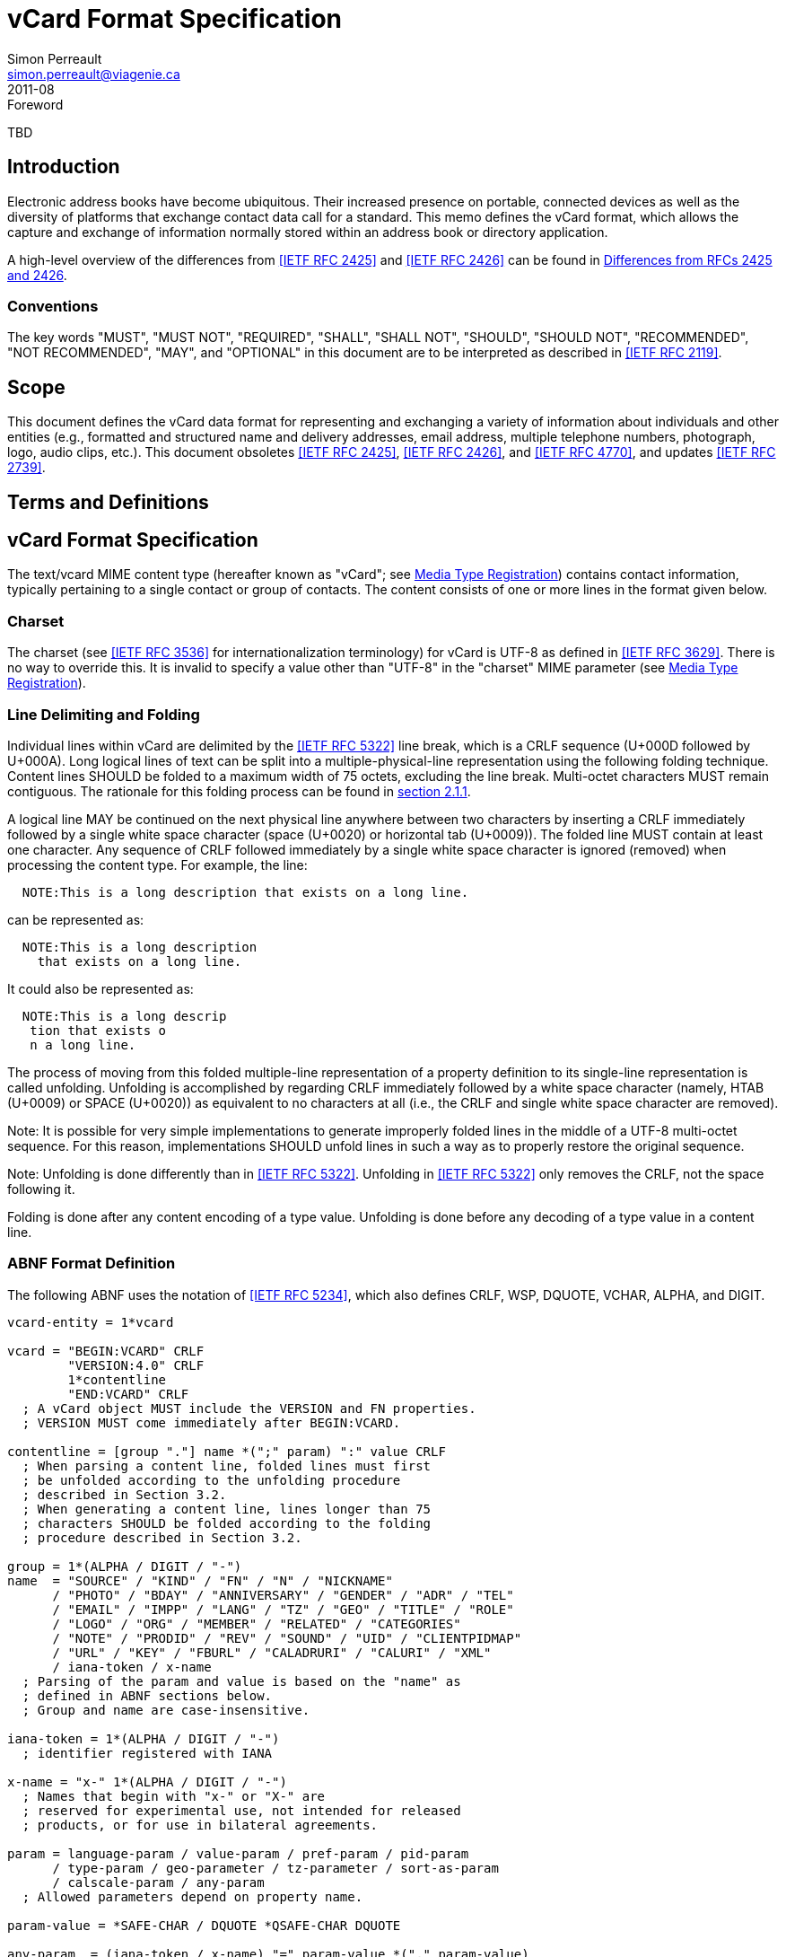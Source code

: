 = vCard Format Specification
Simon Perreault <simon.perreault@viagenie.ca>
:title: vCard Format Specification
:docnumber: RFC 6350
:doctype: standard
:abbrev: vCard
:obsoletes: 2425, 2426, 4770
:updates: 2739
:name: 6350
:revdate: 2011-08
:submission-type: IETF
:status: working-draft
:intended-series: full-standard 6350
:fullname: Simon Perreault
:lastname: Perreault
:forename_initials: S.
:organization: Viagenie
:email: simon.perreault@viagenie.ca
:street: 2875 Laurier, suite D2-630
:region: Quebec, QC  
:code: G1V 2M2
:country: Canada
:phone: +1 418 656 9254
:uri: http://www.viagenie.ca
:link: urn:issn:2070-1721 item
:rfcedstyle: yes
:ipr: pre5378Trust200902
:inline-definition-lists: true
:comments: yes

.Foreword
TBD

[[section1]]
== Introduction

Electronic address books have become ubiquitous.  Their increased
presence on portable, connected devices as well as the diversity of
platforms that exchange contact data call for a standard.  This memo
defines the vCard format, which allows the capture and exchange of
information normally stored within an address book or directory
application.

A high-level overview of the differences from <<RFC2425>> and <<RFC2426>> can
be found in <<appendixA>>.

=== Conventions

The key words "[keyword]#MUST#", "[keyword]#MUST NOT#", "[keyword]#REQUIRED#", "[keyword]#SHALL#", "[keyword]#SHALL NOT#",
"[keyword]#SHOULD#", "[keyword]#SHOULD NOT#", "[keyword]#RECOMMENDED#", "[keyword]#NOT RECOMMENDED#", "[keyword]#MAY#", and
"[keyword]#OPTIONAL#" in this document are to be interpreted as described in
<<RFC2119>>.

== Scope
This document defines the vCard data format for representing and
exchanging a variety of information about individuals and other
entities (e.g., formatted and structured name and delivery addresses,
email address, multiple telephone numbers, photograph, logo, audio
clips, etc.).  This document obsoletes <<RFC2425>>, <<RFC2426>>, and <<RFC4770>>, and
updates <<RFC2739>>.

== Terms and Definitions

[[section3]]
== vCard Format Specification

The text/vcard MIME content type (hereafter known as "vCard"; see
<<section10_1>>) contains contact information, typically pertaining to a
single contact or group of contacts.  The content consists of one or
more lines in the format given below.

[[section3_1]]
=== Charset

The charset (see <<RFC3536>> for internationalization terminology) for
vCard is UTF-8 as defined in <<RFC3629>>.  There is no way to override
this.  It is invalid to specify a value other than "UTF-8" in the
"charset" MIME parameter (see <<section10_1>>).

[[section3_2]]
===  Line Delimiting and Folding

Individual lines within vCard are delimited by the <<RFC5322>> line
break, which is a CRLF sequence (U+000D followed by U+000A).  Long
logical lines of text can be split into a multiple-physical-line
representation using the following folding technique.  Content lines
[keyword]#SHOULD# be folded to a maximum width of 75 octets, excluding the line
break.  Multi-octet characters [keyword]#MUST# remain contiguous.  The rationale
for this folding process can be found in <<RFC5322,section 2.1.1>>.

A logical line [keyword]#MAY# be continued on the next physical line anywhere
between two characters by inserting a CRLF immediately followed by a
single white space character (space (U+0020) or horizontal tab
(U+0009)).  The folded line [keyword]#MUST# contain at least one character.  Any
sequence of CRLF followed immediately by a single white space
character is ignored (removed) when processing the content type.  For
example, the line:

....
  NOTE:This is a long description that exists on a long line.
....

can be represented as:

....
  NOTE:This is a long description
    that exists on a long line.
....

It could also be represented as:

....
  NOTE:This is a long descrip
   tion that exists o
   n a long line.
....

The process of moving from this folded multiple-line representation
of a property definition to its single-line representation is called
unfolding.  Unfolding is accomplished by regarding CRLF immediately
followed by a white space character (namely, HTAB (U+0009) or SPACE
(U+0020)) as equivalent to no characters at all (i.e., the CRLF and
single white space character are removed).

Note: It is possible for very simple implementations to generate
improperly folded lines in the middle of a UTF-8 multi-octet
sequence.  For this reason, implementations [keyword]#SHOULD# unfold lines in
such a way as to properly restore the original sequence.

Note: Unfolding is done differently than in <<RFC5322>>.  Unfolding
in <<RFC5322>> only removes the CRLF, not the space following it.

Folding is done after any content encoding of a type value.
Unfolding is done before any decoding of a type value in a content
line.

[[section3_3]]
=== ABNF Format Definition

The following ABNF uses the notation of <<RFC5234>>, which also defines
CRLF, WSP, DQUOTE, VCHAR, ALPHA, and DIGIT.

[source,abnf]
----
vcard-entity = 1*vcard

vcard = "BEGIN:VCARD" CRLF
        "VERSION:4.0" CRLF
        1*contentline
        "END:VCARD" CRLF
  ; A vCard object MUST include the VERSION and FN properties.
  ; VERSION MUST come immediately after BEGIN:VCARD.

contentline = [group "."] name *(";" param) ":" value CRLF
  ; When parsing a content line, folded lines must first
  ; be unfolded according to the unfolding procedure
  ; described in Section 3.2.
  ; When generating a content line, lines longer than 75
  ; characters SHOULD be folded according to the folding
  ; procedure described in Section 3.2.

group = 1*(ALPHA / DIGIT / "-")
name  = "SOURCE" / "KIND" / "FN" / "N" / "NICKNAME"
      / "PHOTO" / "BDAY" / "ANNIVERSARY" / "GENDER" / "ADR" / "TEL"
      / "EMAIL" / "IMPP" / "LANG" / "TZ" / "GEO" / "TITLE" / "ROLE"
      / "LOGO" / "ORG" / "MEMBER" / "RELATED" / "CATEGORIES"
      / "NOTE" / "PRODID" / "REV" / "SOUND" / "UID" / "CLIENTPIDMAP"
      / "URL" / "KEY" / "FBURL" / "CALADRURI" / "CALURI" / "XML"
      / iana-token / x-name
  ; Parsing of the param and value is based on the "name" as
  ; defined in ABNF sections below.
  ; Group and name are case-insensitive.

iana-token = 1*(ALPHA / DIGIT / "-")
  ; identifier registered with IANA

x-name = "x-" 1*(ALPHA / DIGIT / "-")
  ; Names that begin with "x-" or "X-" are
  ; reserved for experimental use, not intended for released
  ; products, or for use in bilateral agreements.

param = language-param / value-param / pref-param / pid-param
      / type-param / geo-parameter / tz-parameter / sort-as-param
      / calscale-param / any-param
  ; Allowed parameters depend on property name.

param-value = *SAFE-CHAR / DQUOTE *QSAFE-CHAR DQUOTE

any-param  = (iana-token / x-name) "=" param-value *("," param-value)

NON-ASCII = UTF8-2 / UTF8-3 / UTF8-4
  ; UTF8-{2,3,4} are defined in IETF RFC 3629

QSAFE-CHAR = WSP / "!" / %x23-7E / NON-ASCII
  ; Any character except CTLs, DQUOTE

SAFE-CHAR = WSP / "!" / %x23-39 / %x3C-7E / NON-ASCII
  ; Any character except CTLs, DQUOTE, ";", ":"

VALUE-CHAR = WSP / VCHAR / NON-ASCII
  ; Any textual character
----

A line that begins with a white space character is a continuation of
the previous line, as described in <<section3_2>>.  The white space
character and immediately preceeding CRLF should be discarded when
reconstructing the original line.  Note that this line-folding
convention differs from that found in <<RFC5322>>, in that the sequence
<CRLF><WSP> found anywhere in the content indicates a continued line
and should be removed.

Property names and parameter names are case-insensitive (e.g., the
property name "fn" is the same as "FN" and "Fn").  Parameter values
[keyword]#MAY# be case-sensitive or case-insensitive, depending on their
definition.  Parameter values that are not explicitly defined as
being case-sensitive are case-insensitive.  Based on experience with
vCard 3 interoperability, it is [keyword]#RECOMMENDED# that property and
parameter names be upper-case on output.

The group construct is used to group related properties together.
The group name is a syntactic convention used to indicate that all
property names prefaced with the same group name [keyword]#SHOULD# be grouped
together when displayed by an application.  It has no other
significance.  Implementations that do not understand or support
grouping [keyword]#MAY# simply strip off any text before a "." to the left of
the type name and present the types and values as normal.

Property cardinalities are indicated using the following notation,
which is based on ABNF (see <<RFC5234,section 3.6>>):

|===
| Cardinality | Meaning                                         

|      1      | Exactly one instance per vCard [keyword]#MUST# be present.  
|      *1     | Exactly one instance per vCard [keyword]#MAY# be present.   
|      1*     | One or more instances per vCard [keyword]#MUST# be present. 
|      *      | One or more instances per vCard [keyword]#MAY# be present.  
|===

Properties defined in a vCard instance may have multiple values
depending on the property cardinality.  The general rule for encoding
multi-valued properties is to simply create a new content line for
each value (including the property name).  However, it should be
noted that some value types support encoding multiple values in a
single content line by separating the values with a comma ",".  This
approach has been taken for several of the content types defined
below (date, time, integer, float).

[[section3_4]]
===  Property Value Escaping

Some properties may contain one or more values delimited by a COMMA
character (U+002C).  Therefore, a COMMA character in a value [keyword]#MUST# be
escaped with a BACKSLASH character (U+005C), even for properties that
don't allow multiple instances (for consistency).

Some properties (e.g., N and ADR) comprise multiple fields delimited
by a SEMICOLON character (U+003B).  Therefore, a SEMICOLON in a field
of such a "compound" property [keyword]#MUST# be escaped with a BACKSLASH
character.  SEMICOLON characters in non-compound properties [keyword]#MAY# be
escaped.  On input, an escaped SEMICOLON character is never a field
separator.  An unescaped SEMICOLON character may be a field
separator, depending on the property in which it appears.

Furthermore, some fields of compound properties may contain a list of
values delimited by a COMMA character.  Therefore, a COMMA character
in one of a field's values [keyword]#MUST# be escaped with a BACKSLASH
character, even for fields that don't allow multiple values (for
consistency).  Compound properties allowing multiple instances [keyword]#MUST NOT#
be encoded in a single content line.

Finally, BACKSLASH characters in values [keyword]#MUST# be escaped with a
BACKSLASH character.  NEWLINE (U+000A) characters in values [keyword]#MUST# be
encoded by two characters: a BACKSLASH followed by either an 'n'
(U+006E) or an 'N' (U+004E).

In all other cases, escaping [keyword]#MUST NOT# be used.

[[section4]]
==  Property Value Data Types

Standard value types are defined below.

[source,abnf]
----
  value = text
        / text-list
        / date-list
        / time-list
        / date-time-list
        / date-and-or-time-list
        / timestamp-list
        / boolean
        / integer-list
        / float-list
        / URI               ; from Section 3 of IETF RFC 3986
        / utc-offset
        / Language-Tag
        / iana-valuespec
    ; Actual value type depends on property name and VALUE parameter.

  text = *TEXT-CHAR

  TEXT-CHAR = "\\" / "\," / "\n" / WSP / NON-ASCII
            / %x21-2B / %x2D-5B / %x5D-7E
     ; Backslashes, commas, and newlines must be encoded.

  component = "\\" / "\," / "\;" / "\n" / WSP / NON-ASCII
            / %x21-2B / %x2D-3A / %x3C-5B / %x5D-7E
  list-component = component *("," component)

  text-list             = text             *("," text)
  date-list             = date             *("," date)
  time-list             = time             *("," time)
  date-time-list        = date-time        *("," date-time)
  date-and-or-time-list = date-and-or-time *("," date-and-or-time)
  timestamp-list        = timestamp        *("," timestamp)
  integer-list          = integer          *("," integer)
  float-list            = float            *("," float)

  boolean = "TRUE" / "FALSE"
  integer = [sign] 1*DIGIT
  float   = [sign] 1*DIGIT ["." 1*DIGIT]

  sign = "+" / "-"

  year   = 4DIGIT  ; 0000-9999
  month  = 2DIGIT  ; 01-12
  day    = 2DIGIT  ; 01-28/29/30/31 depending on month and leap year
  hour   = 2DIGIT  ; 00-23
  minute = 2DIGIT  ; 00-59
  second = 2DIGIT  ; 00-58/59/60 depending on leap second
  zone   = utc-designator / utc-offset
  utc-designator = %x5A  ; uppercase "Z"

  date          = year    [month  day]
                / year "-" month
                / "--"     month [day]
                / "--"      "-"   day
  date-noreduc  = year     month  day
                / "--"     month  day
                / "--"      "-"   day
  date-complete = year     month  day

  time          = hour [minute [second]] [zone]
                /  "-"  minute [second]  [zone]
                /  "-"   "-"    second   [zone]
  time-notrunc  = hour [minute [second]] [zone]
  time-complete = hour  minute  second   [zone]


  time-designator = %x54  ; uppercase "T"
  date-time = date-noreduc  time-designator time-notrunc
  timestamp = date-complete time-designator time-complete

  date-and-or-time = date-time / date / time-designator time

  utc-offset = sign hour [minute]

  Language-Tag = <Language-Tag, defined in IETF RFC 5646, Section 2.1>

  iana-valuespec = <value-spec, see Section 12>
                 ; a publicly defined valuetype format, registered
                 ; with IANA, as defined in Section 12 of this
                 ; document.
----

[[section4_1]]
===  TEXT

"text": The "text" value type should be used to identify values that
contain human-readable text.  As for the language, it is controlled
by the LANGUAGE property parameter defined in <<section5_1>>.

Examples for "text":

....
    this is a text value
    this is one value,this is another
    this is a single value\, with a comma encoded
....

A formatted text line break in a text value type [keyword]#MUST# be represented
as the character sequence backslash (U+005C) followed by a Latin
small letter n (U+006E) or a Latin capital letter N (U+004E), that
is, "\n" or "\N".

For example, a multiple line NOTE value of:

....
    Mythical Manager
    Hyjinx Software Division
    BabsCo, Inc.
....

could be represented as:

....
    NOTE:Mythical Manager\nHyjinx Software Division\n
     BabsCo\, Inc.\n
....

demonstrating the \n literal formatted line break technique, the
CRLF-followed-by-space line folding technique, and the backslash
escape technique.

[[section4_2]]
===  URI

"uri": The "uri" value type should be used to identify values that
are referenced by a Uniform Resource Identifier (URI) instead of
encoded in-line.  These value references might be used if the value
is too large, or otherwise undesirable to include directly.  The
format for the URI is as defined in <<RFC3986,section 3>>.  Note
that the value of a property of type "uri" is what the URI points to,
not the URI itself.

Examples for "uri":

....
    http://www.example.com/my/picture.jpg
    ldap://ldap.example.com/cn=babs%20jensen
....

[[section4_3]]
===  DATE, TIME, DATE-TIME, DATE-AND-OR-TIME, and TIMESTAMP

"date", "time", "date-time", "date-and-or-time", and "timestamp":
Each of these value types is based on the definitions in
<<ISO8601>>.  Multiple such values can be specified using the
comma-separated notation.

Only the basic format is supported.

[[section4_3_1]]
====  DATE

A calendar date as specified in <<ISO8601,clause 4.1.2>>].

Reduced accuracy, as specified in <<ISO8601,clause 4.1.2.3>> a)
and b), but not c), is permitted.

Expanded representation, as specified in <<ISO8601,clause 4.1.4>>, is forbidden.

Truncated representation, as specified in <<ISO8601,clause 5.2.1.3>> d), e), and f), is permitted.

Examples for "date":

....
          19850412
          1985-04
          1985
          --0412
          ---12
          
          
          
....

Note the use of YYYY-MM in the second example above.  YYYYMM is
disallowed to prevent confusion with YYMMDD.  Note also that
YYYY-MM-DD is disallowed since we are using the basic format instead
of the extended format.

[[section4_3_2]]
====  TIME

A time of day as specified in <<ISO8601,clause 4.2>>.

Reduced accuracy, as specified in <<ISO8601,clause 4.2.2.3>>,
is permitted.

Representation with decimal fraction, as specified in
<<ISO8601,clause 4.2.2.4>>, is forbidden.

The midnight hour is always represented by 00, never 24 (see
<<ISO8601,clause 4.2.3>>).

Truncated representation, as specified in <<ISO8601.2000,clause 5.3.1.4>> a), b), and c), is permitted.

Examples for "time":

....
          102200
          1022
          10
          -2200
          --00
          102200Z
          102200-0800
....

[[section4_3_3]]
====  DATE-TIME

A date and time of day combination as specified in <<ISO8601,clause 4.3>>.

Truncation of the date part, as specified in <<ISO8601.2000,clause 5.4.2>> c), is permitted.

Examples for "date-time":

....
          19961022T140000
          --1022T1400
          ---22T14
....

[[section4_3_4]]
====  DATE-AND-OR-TIME

Either a DATE-TIME, a DATE, or a TIME value.  To allow unambiguous
interpretation, a stand-alone TIME value is always preceded by a "T".

Examples for "date-and-or-time":

....
          19961022T140000
          --1022T1400
          ---22T14
          19850412
          1985-04
          1985
          --0412
          ---12
          T102200
          T1022
          T10
          T-2200
          T--00
          T102200Z
          T102200-0800
....

[[section4_3_5]]
====  TIMESTAMP

A complete date and time of day combination as specified in
<<ISO8601,clause 4.3.2>>.

Examples for "timestamp":

....
          19961022T140000
          19961022T140000Z
          19961022T140000-05
          19961022T140000-0500
....

[[section4_4]]
===  BOOLEAN

"boolean": The "boolean" value type is used to express boolean
values.  These values are case-insensitive.

Examples: ::
....
    TRUE
    false
    True
....


[[section4_5]]
===  INTEGER

"integer": The "integer" value type is used to express signed
integers in decimal format.  If sign is not specified, the value is
assumed positive "+".  Multiple "integer" values can be specified
using the comma-separated notation.  The maximum value is
9223372036854775807, and the minimum value is -9223372036854775808.
These limits correspond to a signed 64-bit integer using two's-
complement arithmetic.

Examples: ::
....
    1234567890
    -1234556790
    +1234556790,432109876
....

[[section4_6]]
===  FLOAT

"float": The "float" value type is used to express real numbers.  If
sign is not specified, the value is assumed positive "+".  Multiple
"float" values can be specified using the comma-separated notation.
Implementations [keyword]#MUST# support a precision equal or better than that of
the IEEE "binary64" format <<IEEE754>>.

Note: Scientific notation is disallowed.  Implementers wishing to
use their favorite language's %f formatting should be careful.

Examples: ::
....
    20.30
    1000000.0000001
    1.333,3.14
....

[[section4_7]]
===  UTC-OFFSET

"utc-offset": The "utc-offset" value type specifies that the property
value is a signed offset from UTC.  This value type can be specified
in the TZ property.

The value type is an offset from Coordinated Universal Time (UTC).
It is specified as a positive or negative difference in units of
hours and minutes (e.g., +hhmm).  The time is specified as a 24-hour
clock.  Hour values are from 00 to 23, and minute values are from 00
to 59.  Hour and minutes are 2 digits with high-order zeroes required
to maintain digit count.  The basic format for ISO 8601 UTC offsets
[keyword]#MUST# be used.

[[section4_8]]
===  LANGUAGE-TAG

"language-tag": A single language tag, as defined in <<RFC5646>>.

[[section5]]
==  Property Parameters

A property can have attributes associated with it.  These "property
parameters" contain meta-information about the property or the
property value.  In some cases, the property parameter can be multi-
valued in which case the property parameter value elements are
separated by a COMMA (U+002C).

Property parameter value elements that contain the COLON (U+003A),
SEMICOLON (U+003B), or COMMA (U+002C) character separators [keyword]#MUST# be
specified as quoted-string text values.  Property parameter values
[keyword]#MUST NOT# contain the DQUOTE (U+0022) character.  The DQUOTE character
is used as a delimiter for parameter values that contain restricted
characters or URI text.

Applications [keyword]#MUST# ignore x-param and iana-param values they don't
recognize.

[[section5_1]]
=== LANGUAGE

The LANGUAGE property parameter is used to identify data in multiple
languages.  There is no concept of "default" language, except as
specified by any "Content-Language" MIME header parameter that is
present <<RFC3282>>.  The value of the LANGUAGE property parameter is a
language tag as defined in <<RFC5646,section 2>>.

Examples: ::
....
  ROLE;LANGUAGE=tr:hoca
....

ABNF: ::
[source,abnf]
----
        language-param = "LANGUAGE=" Language-Tag
          ; Language-Tag is defined in section 2.1 of IETF RFC 5646
          
----

[[section5_2]]
===  VALUE

The VALUE parameter is [keyword]#OPTIONAL#, used to identify the value type
(data type) and format of the value.  The use of these predefined
formats is encouraged even if the value parameter is not explicitly
used.  By defining a standard set of value types and their formats,
existing parsing and processing code can be leveraged.  The
predefined data type values [keyword]#MUST NOT# be repeated in COMMA-separated
value lists except within the N, NICKNAME, ADR, and CATEGORIES
properties.

ABNF: ::
[source,abnf]
----
  value-param = "VALUE=" value-type

  value-type = "text"
             / "uri"
             / "date"
             / "time"
             / "date-time"
             / "date-and-or-time"
             / "timestamp"
             / "boolean"
             / "integer"
             / "float"
             / "utc-offset"
             / "language-tag"
             / iana-token  ; registered as described in section 12
             / x-name
----

[[section5_3]]
===  PREF

The PREF parameter is [keyword]#OPTIONAL# and is used to indicate that the
corresponding instance of a property is preferred by the vCard
author.  Its value [keyword]#MUST# be an integer between 1 and 100 that
quantifies the level of preference.  Lower values correspond to a
higher level of preference, with 1 being most preferred.

When the parameter is absent, the default [keyword]#MUST# be to interpret the
property instance as being least preferred.

Note that the value of this parameter is to be interpreted only in
relation to values assigned to other instances of the same property
in the same vCard.  A given value, or the absence of a value, [keyword]#MUST NOT#
be interpreted on its own.

This parameter [keyword]#MAY# be applied to any property that allows multiple
instances.

ABNF: ::
[source,abnf]
----
        pref-param = "PREF=" (1*2DIGIT / "100")
                             ; An integer between 1 and 100.
----


[[section5_4]]
===  ALTID

The ALTID parameter is used to "tag" property instances as being
alternative representations of the same logical property.  For
example, translations of a property in multiple languages generates
multiple property instances having different LANGUAGE (<<section5_1>>)
parameter that are tagged with the same ALTID value.

This parameter's value is treated as an opaque string.  Its sole
purpose is to be compared for equality against other ALTID parameter
values.

Two property instances are considered alternative representations of
the same logical property if and only if their names as well as the
value of their ALTID parameters are identical.  Property instances
without the ALTID parameter [keyword]#MUST NOT# be considered an alternative
representation of any other property instance.  Values for the ALTID
parameter are not globally unique: they [keyword]#MAY# be reused for different
property names.

Property instances having the same ALTID parameter value count as 1
toward cardinality.  Therefore, since N (<<section6_2_2>>) has
cardinality *1 and TITLE (<<section6_6_1>>) has cardinality *, these
three examples would be legal:

....
  N;ALTID=1;LANGUAGE=jp:<U+5C71><U+7530>;<U+592A><U+90CE>;;;
  N;ALTID=1;LANGUAGE=en:Yamada;Taro;;;
  (<U+XXXX> denotes a UTF8-encoded Unicode character.)
....

....
  TITLE;ALTID=1;LANGUAGE=fr:Patron
  TITLE;ALTID=1;LANGUAGE=en:Boss
....

....
  TITLE;ALTID=1;LANGUAGE=fr:Patron
  TITLE;ALTID=1;LANGUAGE=en:Boss
  TITLE;ALTID=2;LANGUAGE=en:Chief vCard Evangelist
....

while this one would not:

....
  N;ALTID=1;LANGUAGE=jp:<U+5C71><U+7530>;<U+592A><U+90CE>;;;
  N:Yamada;Taro;;;
  (Two instances of the N property.)
....

and these three would be legal but questionable:

....
  TITLE;ALTID=1;LANGUAGE=fr:Patron
  TITLE;ALTID=2;LANGUAGE=en:Boss
  (Should probably have the same ALTID value.)
....

....
  TITLE;ALTID=1;LANGUAGE=fr:Patron
  TITLE:LANGUAGE=en:Boss
  (Second line should probably have ALTID=1.)
....

....
  N;ALTID=1;LANGUAGE=jp:<U+5C71><U+7530>;<U+592A><U+90CE>;;;
  N;ALTID=1;LANGUAGE=en:Yamada;Taro;;;
  N;ALTID=1;LANGUAGE=en:Smith;John;;;
  (The last line should probably have ALTID=2.  But that would be
   illegal because N has cardinality *1.)
....

The ALTID property [keyword]#MAY# also be used in may contexts other than with
the LANGUAGE parameter.  Here's an example with two representations
of the same photo in different file formats:

....
  PHOTO;ALTID=1:data:image/jpeg;base64,...
  PHOTO;ALTID=1;data:image/jp2;base64,...
  
  
  
....

ABNF: ::
[source,abnf]
----
        altid-param = "ALTID=" param-value
----

[[section5_5]]
===  PID

The PID parameter is used to identify a specific property among
multiple instances.  It plays a role analogous to the UID property
(<<section6_7_6>>) on a per-property instead of per-vCard basis.  It [keyword]#MAY#
appear more than once in a given property.  It [keyword]#MUST NOT# appear on
properties that may have only one instance per vCard.  Its value is
either a single small positive integer or a pair of small positive
integers separated by a dot.  Multiple values may be encoded in a
single PID parameter by separating the values with a comma ",".  See
<<section7>> for more details on its usage.

ABNF: ::
[source,abnf]
----
        pid-param = "PID=" pid-value *("," pid-value)
        pid-value = 1*DIGIT ["." 1*DIGIT]
----

[[section5_6]]
===  TYPE

The TYPE parameter has multiple, different uses.  In general, it is a
way of specifying class characteristics of the associated property.
Most of the time, its value is a comma-separated subset of a
predefined enumeration.  In this document, the following properties
make use of this parameter: FN, NICKNAME, PHOTO, ADR, TEL, EMAIL,
IMPP, LANG, TZ, GEO, TITLE, ROLE, LOGO, ORG, RELATED, CATEGORIES,
NOTE, SOUND, URL, KEY, FBURL, CALADRURI, and CALURI.  The TYPE
parameter [keyword]#MUST NOT# be applied on other properties defined in this
document.

The "work" and "home" values act like tags.  The "work" value implies
that the property is related to an individual's work place, while the
"home" value implies that the property is related to an individual's
personal life.  When neither "work" nor "home" is present, it is
implied that the property is related to both an individual's work
place and personal life in the case that the KIND property's value is
"individual", or to none in other cases.

ABNF: ::
[source,abnf]
----
       type-param = "TYPE=" type-value *("," type-value)

        type-value = "work" / "home" / type-param-tel
                   / type-param-related / iana-token / x-name
          ; This is further defined in individual property sections.
----

[[section5_7]]
===  MEDIATYPE

The MEDIATYPE parameter is used with properties whose value is a URI.
Its use is [keyword]#OPTIONAL#.  It provides a hint to the vCard consumer
application about the media type <<RFC2046>> of the resource identified
by the URI.  Some URI schemes do not need this parameter.  For
example, the "data" scheme allows the media type to be explicitly
indicated as part of the URI <<RFC2397>>.  Another scheme, "http",
provides the media type as part of the URI resolution process, with
the Content-Type HTTP header <<RFC2616>>.  The MEDIATYPE parameter is
intended to be used with URI schemes that do not provide such
functionality (e.g., "ftp" <<RFC1738>>).

ABNF: ::
[source,abnf]
----
  mediatype-param = "MEDIATYPE=" mediatype
  mediatype = type-name "/" subtype-name *( ";" attribute "=" value )
    ; "attribute" and "value" are from IETF RFC 2045
    ; "type-name" and "subtype-name" are from [RFC4288]
----

[[section5_8]]
===  CALSCALE

The CALSCALE parameter is identical to the CALSCALE property in
iCalendar (see <<RFC5545,section 3.7.1>>).  It is used to define the
calendar system in which a date or date-time value is expressed.  The
only value specified by iCalendar is "gregorian", which stands for
the Gregorian system.  It is the default when the parameter is
absent.  Additional values may be defined in extension documents and
registered with IANA (see <<section10_3_4>>).  A vCard implementation
[keyword]#MUST# ignore properties with a CALSCALE parameter value that it does
not understand.

ABNF: ::
[source,abnf]
----
        calscale-param = "CALSCALE=" calscale-value

        calscale-value = "gregorian" / iana-token / x-name
----

[[section5_9]]
===  SORT-AS

The "sort-as" parameter is used to specify the string to be used for
national-language-specific sorting.  Without this information,
sorting algorithms could incorrectly sort this vCard within a
sequence of sorted vCards.  When this property is present in a vCard,
then the given strings are used for sorting the vCard.

This parameter's value is a comma-separated list that [keyword]#MUST# have as
many or fewer elements as the corresponding property value has
components.  This parameter's value is case-sensitive.

ABNF: ::
[source,abnf]
----
  sort-as-param = "SORT-AS=" sort-as-value

  sort-as-value = param-value *("," param-value)
----

Examples: For the case of surname and given name sorting, the
following examples define common sort string usage with the N
property.

....
        FN:Rene van der Harten
        N;SORT-AS="Harten,Rene":van der Harten;Rene,J.;Sir;R.D.O.N.
....

....
        FN:Robert Pau Shou Chang
        N;SORT-AS="Pau Shou Chang,Robert":Shou Chang;Robert,Pau;;
....

....
        FN:Osamu Koura
        N;SORT-AS="Koura,Osamu":Koura;Osamu;;
....

....
        FN:Oscar del Pozo
        N;SORT-AS="Pozo,Oscar":del Pozo Triscon;Oscar;;
....

....
        FN:Chistine d'Aboville
        N;SORT-AS="Aboville,Christine":d'Aboville;Christine;;
....

....
        FN:H. James de Mann
        N;SORT-AS="Mann,James":de Mann;Henry,James;;
....

If sorted by surname, the results would be:

....
        Christine d'Aboville
        Rene van der Harten
        Osamu Koura
        H. James de Mann
        Robert Pau Shou Chang
        Oscar del Pozo
....

If sorted by given name, the results would be:

....
        Christine d'Aboville
        H. James de Mann
        Osamu Koura
        Oscar del Pozo
        Rene van der Harten
        Robert Pau Shou Chang
....

[[section5_10]]
===  GEO

The GEO parameter can be used to indicate global positioning
information that is specific to an address.  Its value is the same as
that of the GEO property (see <<section6_5_2>>).

ABNF: ::
[source,abnf]
----
  geo-parameter = "GEO=" DQUOTE URI DQUOTE
----

[[section5_11]]
===  TZ

The TZ parameter can be used to indicate time zone information that
is specific to an address.  Its value is the same as that of the TZ
property.

ABNF: ::
[source,abnf]
----
  tz-parameter = "TZ=" (param-value / DQUOTE URI DQUOTE)
        
        
        
        
        
        
----

[[section6]]
==  vCard Properties

What follows is an enumeration of the standard vCard properties.

[[section6_1]]
===  General Properties

[[section6_1_1]]
====  BEGIN

Purpose: :: To denote the beginning of a syntactic entity within a
   text/vcard content-type.

Value type: :: text

Cardinality: :: 1

Special notes: :: The content entity [keyword]#MUST# begin with the BEGIN property
   with a value of "VCARD".  The value is case-insensitive.
+
The BEGIN property is used in conjunction with the END property to
   delimit an entity containing a related set of properties within a
   text/vcard content-type.  This construct can be used instead of
   including multiple vCards as body parts inside of a multipart/
   alternative MIME message.  It is provided for applications that
   wish to define content that can contain multiple entities within
   the same text/vcard content-type or to define content that can be
   identifiable outside of a MIME environment.

ABNF: ::
+
[source,abnf]
----
  BEGIN-param = 0" "  ; no parameter allowed
  BEGIN-value = "VCARD"
----

Example: ::
+
....
      BEGIN:VCARD
....

[[section6_1_2]]
====  END

Purpose: :: To denote the end of a syntactic entity within a text/vcard
   content-type.

Value type: :: text

Cardinality: :: 1

Special notes: :: The content entity [keyword]#MUST# end with the END type with a
   value of "VCARD".  The value is case-insensitive.
+
The END property is used in conjunction with the BEGIN property to
   delimit an entity containing a related set of properties within a
   text/vcard content-type.  This construct can be used instead of or
   in addition to wrapping separate sets of information inside
   additional MIME headers.  It is provided for applications that
   wish to define content that can contain multiple entities within
   the same text/vcard content-type or to define content that can be
   identifiable outside of a MIME environment.

ABNF: ::
+
[source,abnf]
----
  END-param = 0" "  ; no parameter allowed
  END-value = "VCARD"
----

Example: ::
....
      END:VCARD
....

[[section6_1_3]]
====  SOURCE

Purpose: :: To identify the source of directory information contained
   in the content type.

Value type: :: uri

Cardinality: :: *

Special notes: :: The SOURCE property is used to provide the means by
   which applications knowledgable in the given directory service
   protocol can obtain additional or more up-to-date information from
   the directory service.  It contains a URI as defined in <<RFC3986>>
   and/or other information referencing the vCard to which the
   information pertains.  When directory information is available
   from more than one source, the sending entity can pick what it
   considers to be the best source, or multiple SOURCE properties can
   be included.

ABNF: ::
+
[source,abnf]
----
  SOURCE-param = "VALUE=uri" / pid-param / pref-param / altid-param
               / mediatype-param / any-param
  SOURCE-value = URI
----

Examples: ::
+
....
  SOURCE:ldap://ldap.example.com/cn=Babs%20Jensen,%20o=Babsco,%20c=US
....
+
....
  SOURCE:http://directory.example.com/addressbooks/jdoe/
   Jean%20Dupont.vcf
....

[[section6_1_4]]
====  KIND

Purpose: :: To specify the kind of object the vCard represents.

Value type: :: A single text value.

Cardinality: :: *1

Special notes: :: The value may be one of the following:
+
"individual" :: for a vCard representing a single person or entity.
      This is the default kind of vCard.
      
"group" :: for a vCard representing a group of persons or entities.
      The group's member entities can be other vCards or other types
      of entities, such as email addresses or web sites.  A group
      vCard will usually contain MEMBER properties to specify the
      members of the group, but it is not required to.  A group vCard
      without MEMBER properties can be considered an abstract
      grouping, or one whose members are known empirically (perhaps
      "IETF Participants" or "Republican U.S. Senators").
+
All properties in a group vCard apply to the group as a whole,
      and not to any particular MEMBER.  For example, an EMAIL
      property might specify the address of a mailing list associated
      with the group, and an IMPP property might refer to a group
      chat room.
"org" :: for a vCard representing an organization.  An organization
      vCard will not (in fact, [keyword]#MUST NOT#) contain MEMBER properties,
      and so these are something of a cross between "individual" and
      "group".  An organization is a single entity, but not a person.
      It might represent a business or government, a department or
      division within a business or government, a club, an
      association, or the like.
+
All properties in an organization vCard apply to the
      organization as a whole, as is the case with a group vCard.
      For example, an EMAIL property might specify the address of a
      contact point for the organization.
      
"location" :: for a named geographical place.  A location vCard will
      usually contain a GEO property, but it is not required to.  A
      location vCard without a GEO property can be considered an
      abstract location, or one whose definition is known empirically
      (perhaps "New England" or "The Seashore").
+
All properties in a location vCard apply to the location
      itself, and not with any entity that might exist at that
      location.  For example, in a vCard for an office building, an
      ADR property might give the mailing address for the building,
      and a TEL property might specify the telephone number of the
      receptionist.
An x-name. :: vCards [keyword]#MAY# include private or experimental values for
      KIND.  Remember that x-name values are not intended for general
      use and are unlikely to interoperate.
An iana-token. :: Additional values may be registered with IANA (see
      <<section10_3_4>>).  A new value's specification document [keyword]#MUST#
      specify which properties make sense for that new kind of vCard
      and which do not.

Implementations [keyword]#MUST# support the specific string values defined
   above.  If this property is absent, "individual" [keyword]#MUST# be assumed
   as the default.  If this property is present but the
   implementation does not understand its value (the value is an
   x-name or iana-token that the implementation does not support),
   the implementation [keyword]#SHOULD# act in a neutral way, which usually
   means treating the vCard as though its kind were "individual".
   The presence of MEMBER properties [keyword]#MAY#, however, be taken as an
   indication that the unknown kind is an extension of "group".

Clients often need to visually distinguish contacts based on what
   they represent, and the KIND property provides a direct way for
   them to do so.  For example, when displaying contacts in a list,
   an icon could be displayed next to each one, using distinctive
   icons for the different kinds; a client might use an outline of a
   single person to represent an "individual", an outline of multiple
   people to represent a "group", and so on.  Alternatively, or in
   addition, a client might choose to segregate different kinds of
   vCards to different panes, tabs, or selections in the user
   interface.

Some clients might also make functional distinctions among the
   kinds, ignoring "location" vCards for some purposes and
   considering only "location" vCards for others.

When designing those sorts of visual and functional distinctions,
   client implementations have to decide how to fit unsupported kinds
   into the scheme.  What icon is used for them?  The one for
   "individual"?  A unique one, such as an icon of a question mark?
   Which tab do they go into?  It is beyond the scope of this
   specification to answer these questions, but these are things
   implementers need to consider.

ABNF: ::
+
[source,abnf]
----
  KIND-param = "VALUE=text" / any-param
  KIND-value = "individual" / "group" / "org" / "location"
             / iana-token / x-name
----

Example: ::
+
This represents someone named Jane Doe working in the marketing
   department of the North American division of ABC Inc.
+
....
      BEGIN:VCARD
      VERSION:4.0
      KIND:individual
      FN:Jane Doe
      ORG:ABC\, Inc.;North American Division;Marketing
      END:VCARD
....
+
This represents the department itself, commonly known as ABC
Marketing.
+
....
      BEGIN:VCARD
      VERSION:4.0
      KIND:org
      FN:ABC Marketing
      ORG:ABC\, Inc.;North American Division;Marketing
      END:VCARD
....

[[section6_1_5]]
====  XML

Purpose: :: To include extended XML-encoded vCard data in a plain
   vCard.

Value type: :: A single text value.

Cardinality: :: *

Special notes: :: The content of this property is a single XML 1.0
   <<W3C.REC-xml-20081126>> element whose namespace [keyword]#MUST# be explicitly
   specified using the xmlns attribute and [keyword]#MUST NOT# be the vCard 4
   namespace ("urn:ietf:params:xml:ns:vcard-4.0").  (This implies
   that it cannot duplicate a standard vCard property.)  The element
   is to be interpreted as if it was contained in a <vcard> element,
   as defined in <<RFC6351>>.
+
The fragment is subject to normal line folding and escaping, i.e.,
   replace all backslashes with "\\", then replace all newlines with
   "\n", then fold long lines.
+
Support for this property is [keyword]#OPTIONAL#, but implementations of this
   specification [keyword]#MUST# preserve instances of this property when
   propagating vCards.
+
See <<RFC6351>> for more information on the intended use of this
   property.

ABNF: ::
+
[source,abnf]
----
  XML-param = "VALUE=text" / altid-param
  XML-value = text
----

[[section6_2]]
===  Identification Properties

These types are used to capture information associated with the
identification and naming of the entity associated with the vCard.

[[section6_2_1]]
====  FN

Purpose: :: To specify the formatted text corresponding to the name of
   the object the vCard represents.

Value type: :: A single text value.

Cardinality: :: 1*

Special notes: :: This property is based on the semantics of the X.520
   Common Name attribute <<CCITT.X520.1988>>.  The property [keyword]#MUST# be
   present in the vCard object.

ABNF: ::
+
[source,abnf]
----
  FN-param = "VALUE=text" / type-param / language-param / altid-param
           / pid-param / pref-param / any-param
  FN-value = text
----

Example: ::
+
....
      FN:Mr. John Q. Public\, Esq.
....

[[section6_2_2]]
====  N

Purpose: :: To specify the components of the name of the object the
   vCard represents.

Value type: :: A single structured text value.  Each component can have
   multiple values.

Cardinality: :: *1

Special note: :: The structured property value corresponds, in
   sequence, to the Family Names (also known as surnames), Given
   Names, Additional Names, Honorific Prefixes, and Honorific
   Suffixes.  The text components are separated by the SEMICOLON
   character (U+003B).  Individual text components can include
   multiple text values separated by the COMMA character (U+002C).
   This property is based on the semantics of the X.520 individual
   name attributes <<CCITT.X520.1988>>.  The property [keyword]#SHOULD# be present
   in the vCard object when the name of the object the vCard
   represents follows the X.520 model.
+
The SORT-AS parameter [keyword]#MAY# be applied to this property.


ABNF: ::
+
[source,abnf]
----
  N-param = "VALUE=text" / sort-as-param / language-param
          / altid-param / any-param
  N-value = list-component 4(";" list-component)
----

Examples: ::
+
....
          N:Public;John;Quinlan;Mr.;Esq.

          N:Stevenson;John;Philip,Paul;Dr.;Jr.,M.D.,A.C.P.
....

[[section6_2_3]]
====  NICKNAME

Purpose: :: To specify the text corresponding to the nickname of the
   object the vCard represents.

Value type: :: One or more text values separated by a COMMA character
   (U+002C).

Cardinality: :: *

Special note: :: The nickname is the descriptive name given instead of
   or in addition to the one belonging to the object the vCard
   represents.  It can also be used to specify a familiar form of a
   proper name specified by the FN or N properties.

ABNF: ::
+
[source,abnf]
----
  NICKNAME-param = "VALUE=text" / type-param / language-param
                 / altid-param / pid-param / pref-param / any-param
  NICKNAME-value = text-list
----

Examples: ::
+
....
          NICKNAME:Robbie

          NICKNAME:Jim,Jimmie

          NICKNAME;TYPE=work:Boss
....

[[section6_2_4]]
====  PHOTO

Purpose: :: To specify an image or photograph information that
   annotates some aspect of the object the vCard represents.

Value type: :: A single URI.

Cardinality: :: *

ABNF: ::
+
[source,abnf]
----
  PHOTO-param = "VALUE=uri" / altid-param / type-param
              / mediatype-param / pref-param / pid-param / any-param
  PHOTO-value = URI
----

Examples: ::
+
....
    PHOTO:http://www.example.com/pub/photos/jqpublic.gif

    PHOTO:data:image/jpeg;base64,MIICajCCAdOgAwIBAgICBEUwDQYJKoZIhv
     AQEEBQAwdzELMAkGA1UEBhMCVVMxLDAqBgNVBAoTI05ldHNjYXBlIENvbW11bm
     ljYXRpb25zIENvcnBvcmF0aW9uMRwwGgYDVQQLExNJbmZvcm1hdGlvbiBTeXN0
     <...remainder of base64-encoded data...>
....

[[section6_2_5]]
====  BDAY

Purpose: :: To specify the birth date of the object the vCard
   represents.

Value type: :: The default is a single date-and-or-time value.  It can
   also be reset to a single text value.

Cardinality: ::  *1

ABNF: ::
+
[source,abnf]
----
  BDAY-param = BDAY-param-date / BDAY-param-text
  BDAY-value = date-and-or-time / text
    ; Value and parameter MUST match.

  BDAY-param-date = "VALUE=date-and-or-time"
  BDAY-param-text = "VALUE=text" / language-param

  BDAY-param =/ altid-param / calscale-param / any-param
    ; calscale-param can only be present when BDAY-value is
    ; date-and-or-time and actually contains a date or date-time.
----

Examples: ::
+
....
          BDAY:19960415
          BDAY:--0415
          BDAY;19531015T231000Z
          BDAY;VALUE=text:circa 1800
....

[[section6_2_6]]
====  ANNIVERSARY

Purpose: :: The date of marriage, or equivalent, of the object the
   vCard represents.

Value type: :: The default is a single date-and-or-time value.  It can
   also be reset to a single text value.

Cardinality: :: *1

ABNF: ::
+
[source,abnf]
----
  ANNIVERSARY-param = "VALUE=" ("date-and-or-time" / "text")
  ANNIVERSARY-value = date-and-or-time / text
    ; Value and parameter MUST match.

  ANNIVERSARY-param =/ altid-param / calscale-param / any-param
    ; calscale-param can only be present when ANNIVERSARY-value is
    ; date-and-or-time and actually contains a date or date-time.
----

Examples: ::
+
....
          ANNIVERSARY:19960415
....


[[section6_2_7]]
====  GENDER

Purpose: :: To specify the components of the sex and gender identity of
   the object the vCard represents.

Value type: :: A single structured value with two components.  Each
   component has a single text value.

Cardinality: :: *1

Special notes: :: The components correspond, in sequence, to the sex
   (biological), and gender identity.  Each component is optional.

Sex component: ::: A single letter.  M stands for "male", F stands
      for "female", O stands for "other", N stands for "none or not
      applicable", U stands for "unknown".

Gender identity component: ::: Free-form text.

ABNF: ::
+
[source,abnf]
----
                GENDER-param = "VALUE=text" / any-param
                GENDER-value = sex [";" text]

                sex = "" / "M" / "F" / "O" / "N" / "U"
----

Examples: ::
+
....
  GENDER:M
  GENDER:F
  GENDER:M;Fellow
  GENDER:F;grrrl
  GENDER:O;intersex
  GENDER:;it's complicated
....

[[section6_3]]
=== Delivery Addressing Properties

These types are concerned with information related to the delivery
addressing or label for the vCard object.

[[section6_3_1]]
====  ADR

Purpose: :: To specify the components of the delivery address for the
   vCard object.

Value type: :: A single structured text value, separated by the
   SEMICOLON character (U+003B).

Cardinality: :: *

Special notes: :: The structured type value consists of a sequence of
   address components.  The component values [keyword]#MUST# be specified in
   their corresponding position.  The structured type value
   corresponds, in sequence, to
+
[empty]
* the post office box;
* the extended address (e.g., apartment or suite number);
* the street address;
* the locality (e.g., city);
* the region (e.g., state or province);
* the postal code;
* the country name (full name in the language specified in
      <<section5_1>>).

When a component value is missing, the associated component
   separator [keyword]#MUST# still be specified.

Experience with vCard 3 has shown that the first two components
   (post office box and extended address) are plagued with many
   interoperability issues.  To ensure maximal interoperability,
   their values [keyword]#SHOULD# be empty.

The text components are separated by the SEMICOLON character
   (U+003B).  Where it makes semantic sense, individual text
   components can include multiple text values (e.g., a "street"
   component with multiple lines) separated by the COMMA character
   (U+002C).

The property can include the "PREF" parameter to indicate the
   preferred delivery address when more than one address is
   specified.

The GEO and TZ parameters [keyword]#MAY# be used with this property.

The property can also include a "LABEL" parameter to present a
   delivery address label for the address.  Its value is a plain-text
   string representing the formatted address.  Newlines are encoded
   as \n, as they are for property values.

ABNF: ::
+
[source,abnf]
----
  label-param = "LABEL=" param-value

  ADR-param = "VALUE=text" / label-param / language-param
            / geo-parameter / tz-parameter / altid-param / pid-param
            / pref-param / type-param / any-param

  ADR-value = ADR-component-pobox ";" ADR-component-ext ";"
              ADR-component-street ";" ADR-component-locality ";"
              ADR-component-region ";" ADR-component-code ";"
              ADR-component-country
  ADR-component-pobox    = list-component
  ADR-component-ext      = list-component
  ADR-component-street   = list-component
  ADR-component-locality = list-component
  ADR-component-region   = list-component
  ADR-component-code     = list-component
  ADR-component-country  = list-component
----

Example: :: In this example, the post office box and the extended
address are absent.
+
....
  ADR;GEO="geo:12.3457,78.910";LABEL="Mr. John Q. Public, Esq.\n
   Mail Drop: TNE QB\n123 Main Street\nAny Town, CA  91921-1234\n
   U.S.A.":;;123 Main Street;Any Town;CA;91921-1234;U.S.A.
....

[[section6_4]]
===  Communications Properties

These properties describe information about how to communicate with
the object the vCard represents.

[[section6_4_1]]
====  TEL

Purpose: :: To specify the telephone number for telephony communication
   with the object the vCard represents.

Value type: :: By default, it is a single free-form text value (for
   backward compatibility with vCard 3), but it [keyword]#SHOULD# be reset to a
   URI value.  It is expected that the URI scheme will be "tel", as
   specified in <<RFC3966>>, but other schemes [keyword]#MAY# be used.

Cardinality: :: *

Special notes: :: This property is based on the X.520 Telephone Number
   attribute <<CCITT.X520.1988>>.
+
The property can include the "PREF" parameter to indicate a
   preferred-use telephone number.
+
The property can include the parameter "TYPE" to specify intended
   use for the telephone number.  The predefined values for the TYPE
   parameter are:

[cols="2"]
|===
| Value     | Description                                           

| text      | Indicates that the telephone number supports text messages (SMS).                                       
| voice     | Indicates a voice telephone number.                   
| fax       | Indicates a facsimile telephone number.               
| cell      | Indicates a cellular or mobile telephone number.      
| video     | Indicates a video conferencing telephone number.      
| pager     | Indicates a paging device telephone number.           
| textphone 
| Indicates a telecommunication device for people with  hearing or speech difficulties.                       
|===

The default type is "voice".  These type parameter values can be
   specified as a parameter list (e.g., TYPE=text;TYPE=voice) or as a
   value list (e.g., TYPE="text,voice").  The default can be
   overridden to another set of values by specifying one or more
   alternate values.  For example, the default TYPE of "voice" can be
   reset to a VOICE and FAX telephone number by the value list
   TYPE="voice,fax".

If this property's value is a URI that can also be used for
   instant messaging, the IMPP (<<section6_4_3>>) property [keyword]#SHOULD# be
   used in addition to this property.

ABNF: ::
+
[source,abnf]
----
  TEL-param = TEL-text-param / TEL-uri-param
  TEL-value = TEL-text-value / TEL-uri-value
    ; Value and parameter MUST match.

  TEL-text-param = "VALUE=text"
  TEL-text-value = text

  TEL-uri-param = "VALUE=uri" / mediatype-param
  TEL-uri-value = URI

  TEL-param =/ type-param / pid-param / pref-param / altid-param
             / any-param

  type-param-tel = "text" / "voice" / "fax" / "cell" / "video"
                 / "pager" / "textphone" / iana-token / x-name
    ; type-param-tel MUST NOT be used with a property other than TEL.

----

Example: ::
+
....
  TEL;VALUE=uri;PREF=1;TYPE="voice,home":tel:+1-555-555-5555;ext=5555
  TEL;VALUE=uri;TYPE=home:tel:+33-01-23-45-67
....

[[section6_4_2]]
====  EMAIL

Purpose: :: To specify the electronic mail address for communication
   with the object the vCard represents.

Value type: :: A single text value.

Cardinality: :: *

Special notes: :: The property can include tye "PREF" parameter to
   indicate a preferred-use email address when more than one is
   specified.
+
Even though the value is free-form UTF-8 text, it is likely to be
   interpreted by a Mail User Agent (MUA) as an "addr-spec", as
   defined in <<RFC5322,section 3.4.1>>.  Readers should also be aware
   of the current work toward internationalized email addresses
   <<RFC5335bis>>.

ABNF: ::
+
[source,abnf]
----
  EMAIL-param = "VALUE=text" / pid-param / pref-param / type-param
              / altid-param / any-param
  EMAIL-value = text
----

Example: ::
+
....
        EMAIL;TYPE=work:jqpublic@xyz.example.com

        EMAIL;PREF=1:jane_doe@example.com
....

[[section6_4_3]]
====  IMPP

Purpose: :: To specify the URI for instant messaging and presence
   protocol communications with the object the vCard represents.

Value type: :: A single URI.

Cardinality: :: *

Special notes: :: The property may include the "PREF" parameter to
   indicate that this is a preferred address and has the same
   semantics as the "PREF" parameter in a TEL property.
+
If this property's value is a URI that can be used for voice
and/or video, the TEL property (<<section6_4_1>>) [keyword]#SHOULD# be used in
addition to this property.
+
This property is adapted from <<RFC4770>>, which is made obsolete by
   this document.

ABNF: ::
+
[source,abnf]
----
  IMPP-param = "VALUE=uri" / pid-param / pref-param / type-param
             / mediatype-param / altid-param / any-param
  IMPP-value = URI
----

Example: ::
+
....
    IMPP;PREF=1:xmpp:alice@example.com
....

[[section6_4_4]]
====  LANG

Purpose: :: To specify the language(s) that may be used for contacting
   the entity associated with the vCard.

Value type: :: A single language-tag value.

Cardinality: :: *

ABNF: ::
+
[source,abnf]
----
  LANG-param = "VALUE=language-tag" / pid-param / pref-param
             / altid-param / type-param / any-param
  LANG-value = Language-Tag
----

Example: ::
+
....
    LANG;TYPE=work;PREF=1:en
    LANG;TYPE=work;PREF=2:fr
    LANG;TYPE=home:fr
....

[[section6_5]]
===  Geographical Properties

These properties are concerned with information associated with
geographical positions or regions associated with the object the
vCard represents.

[[section6_5_1]]
====  TZ

Purpose: :: To specify information related to the time zone of the
   object the vCard represents.

Value type: :: The default is a single text value.  It can also be
   reset to a single URI or utc-offset value.

Cardinality: :: *

Special notes: :: It is expected that names from the public-domain
   Olson database <<TZ-DB>> will be used, but this is not a
   restriction.  See also <<IANA-TZ>>.
+
Efforts are currently being directed at creating a standard URI
   scheme for expressing time zone information.  Usage of such a
   scheme would ensure a high level of interoperability between
   implementations that support it.
+
Note that utc-offset values [keyword]#SHOULD NOT# be used because the UTC
   offset varies with time -- not just because of the usual daylight
   saving time shifts that occur in may regions, but often entire
   regions will "re-base" their overall offset.  The actual offset
   may be +/- 1 hour (or perhaps a little more) than the one given.

ABNF: ::
+
[source,abnf]
----
  TZ-param = "VALUE=" ("text" / "uri" / "utc-offset")
  TZ-value = text / URI / utc-offset
    ; Value and parameter MUST match.

  TZ-param =/ altid-param / pid-param / pref-param / type-param
            / mediatype-param / any-param
----

Examples: ::
+
....
  TZ:Raleigh/North America

  TZ;VALUE=utc-offset:-0500
    ; Note: utc-offset format is NOT RECOMMENDED.
....

[[section6_5_2]]
====  GEO

Purpose: :: To specify information related to the global positioning of
   the object the vCard represents.

Value type: :: A single URI.

Cardinality: ::  *

Special notes: :: The "geo" URI scheme <<RFC5870>> is particularly well
   suited for this property, but other schemes [keyword]#MAY# be used.


ABNF: ::
+
[source,abnf]
----
  GEO-param = "VALUE=uri" / pid-param / pref-param / type-param
            / mediatype-param / altid-param / any-param
  GEO-value = URI
----

Example: ::
+
....
        GEO:geo:37.386013,-122.082932
....

[[section6_6]]
===  Organizational Properties

These properties are concerned with information associated with
characteristics of the organization or organizational units of the
object that the vCard represents.

[[section6_6_1]]
====  TITLE

Purpose: :: To specify the position or job of the object the vCard
   represents.

Value type: :: A single text value.

Cardinality:  *

Special notes: :: This property is based on the X.520 Title attribute
   <<CCITT.X520.1988>>.

ABNF: ::
+
[source,abnf]
----
  TITLE-param = "VALUE=text" / language-param / pid-param
              / pref-param / altid-param / type-param / any-param
  TITLE-value = text
----

Example: ::
+
....
        TITLE:Research Scientist
....

[[section6_6_2]]
====  ROLE

Purpose: :: To specify the function or part played in a particular
   situation by the object the vCard represents.

Value type: :: A single text value.

Cardinality: :: *

Special notes:  This property is based on the X.520 Business Category
   explanatory attribute <<CCITT.X520.1988>>.  This property is
   included as an organizational type to avoid confusion with the
   semantics of the TITLE property and incorrect usage of that
   property when the semantics of this property is intended.

ABNF: ::
+
[source,abnf]
----
  ROLE-param = "VALUE=text" / language-param / pid-param / pref-param
             / type-param / altid-param / any-param
  ROLE-value = text
----

Example: ::
+
....
        ROLE:Project Leader
....

[[section6_6_3]]
====  LOGO

Purpose: :: To specify a graphic image of a logo associated with the
   object the vCard represents.

Value type: :: A single URI.

Cardinality: :: *

ABNF: ::
+
[source,abnf]
----
  LOGO-param = "VALUE=uri" / language-param / pid-param / pref-param
             / type-param / mediatype-param / altid-param / any-param
  LOGO-value = URI
----

Examples: ::
+
....
  LOGO:http://www.example.com/pub/logos/abccorp.jpg

  LOGO:data:image/jpeg;base64,MIICajCCAdOgAwIBAgICBEUwDQYJKoZIhvc
   AQEEBQAwdzELMAkGA1UEBhMCVVMxLDAqBgNVBAoTI05ldHNjYXBlIENvbW11bm
   ljYXRpb25zIENvcnBvcmF0aW9uMRwwGgYDVQQLExNJbmZvcm1hdGlvbiBTeXN0
   <...the remainder of base64-encoded data...>
....

[[section6_6_4]]
====  ORG

Purpose: :: To specify the organizational name and units associated
   with the vCard.

Value type: :: A single structured text value consisting of components
   separated by the SEMICOLON character (U+003B).

Cardinality: :: *

Special notes: ::  The property is based on the X.520 Organization Name
   and Organization Unit attributes <<CCITT.X520.1988>>.  The property
   value is a structured type consisting of the organization name,
   followed by zero or more levels of organizational unit names.
+
The SORT-AS parameter [keyword]#MAY# be applied to this property.

ABNF: ::
+
[source,abnf]
----
  ORG-param = "VALUE=text" / sort-as-param / language-param
            / pid-param / pref-param / altid-param / type-param
            / any-param
  ORG-value = component *(";" component)
----

Example: :: A property value consisting of an organizational name,
organizational unit #1 name, and organizational unit #2 name.
+
....
        ORG:ABC\, Inc.;North American Division;Marketing
....

[[section6_6_5]]
====  MEMBER

Purpose: :: To include a member in the group this vCard represents.

Value type: :: A single URI.  It [keyword]#MAY# refer to something other than a
   vCard object.  For example, an email distribution list could
   employ the "mailto" URI scheme <<RFC6068>> for efficiency.

Cardinality: :: *

Special notes: :: This property [keyword]#MUST NOT# be present unless the value of
   the KIND property is "group".

ABNF: ::
+
[source,abnf]
----
  MEMBER-param = "VALUE=uri" / pid-param / pref-param / altid-param
               / mediatype-param / any-param
  MEMBER-value = URI
----

Examples: ::
+
....
  BEGIN:VCARD
  VERSION:4.0
  KIND:group
  FN:The Doe family
  MEMBER:urn:uuid:03a0e51f-d1aa-4385-8a53-e29025acd8af
  MEMBER:urn:uuid:b8767877-b4a1-4c70-9acc-505d3819e519
  END:VCARD
  BEGIN:VCARD
  VERSION:4.0
  FN:John Doe
  UID:urn:uuid:03a0e51f-d1aa-4385-8a53-e29025acd8af
  END:VCARD
  BEGIN:VCARD
  VERSION:4.0
  FN:Jane Doe
  UID:urn:uuid:b8767877-b4a1-4c70-9acc-505d3819e519
  END:VCARD

  BEGIN:VCARD
  VERSION:4.0
  KIND:group
  FN:Funky distribution list
  MEMBER:mailto:subscriber1@example.com
  MEMBER:xmpp:subscriber2@example.com
  MEMBER:sip:subscriber3@example.com
  MEMBER:tel:+1-418-555-5555
  END:VCARD
....

[[section6_6_6]]
====  RELATED

Purpose: :: To specify a relationship between another entity and the
   entity represented by this vCard.

Value type: :: A single URI.  It can also be reset to a single text
   value.  The text value can be used to specify textual information.

Cardinality: :: *

Special notes: :: The TYPE parameter [keyword]#MAY# be used to characterize the
   related entity.  It contains a comma-separated list of values that
   are registered with IANA as described in <<section10_2>>.  The
   registry is pre-populated with the values defined in <<xfn>>.  This
   document also specifies two additional values:

agent: ::: an entity who may sometimes act on behalf of the entity
      associated with the vCard.

emergency: ::: indicates an emergency contact

+
ABNF: ::
+
[source,abnf]
----
  RELATED-param = RELATED-param-uri / RELATED-param-text
  RELATED-value = URI / text
    ; Parameter and value MUST match.

  RELATED-param-uri = "VALUE=uri" / mediatype-param
  RELATED-param-text = "VALUE=text" / language-param

  RELATED-param =/ pid-param / pref-param / altid-param / type-param
                 / any-param

  type-param-related = related-type-value *("," related-type-value)
    ; type-param-related MUST NOT be used with a property other than
    ; RELATED.

  related-type-value = "contact" / "acquaintance" / "friend" / "met"
                     / "co-worker" / "colleague" / "co-resident"
                     / "neighbor" / "child" / "parent"
                     / "sibling" / "spouse" / "kin" / "muse"
                     / "crush" / "date" / "sweetheart" / "me"
                     / "agent" / "emergency"
----

Examples: ::
+
....
RELATED;TYPE=friend:urn:uuid:f81d4fae-7dec-11d0-a765-00a0c91e6bf6
RELATED;TYPE=contact:http://example.com/directory/jdoe.vcf
RELATED;TYPE=co-worker;VALUE=text:Please contact my assistant Jane
 Doe for any inquiries.
....

[[section6_7]]
===  Explanatory Properties

These properties are concerned with additional explanations, such as
that related to informational notes or revisions specific to the
vCard.

[[section6_7_1]]
====  CATEGORIES

Purpose: :: To specify application category information about the
   vCard, also known as "tags".

Value type: :: One or more text values separated by a COMMA character
   (U+002C).

Cardinality: :: *

ABNF: ::
+
[source,abnf]
----
  CATEGORIES-param = "VALUE=text" / pid-param / pref-param
                   / type-param / altid-param / any-param
  CATEGORIES-value = text-list
----

Example: ::
+
....
        CATEGORIES:TRAVEL AGENT

        CATEGORIES:INTERNET,IETF,INDUSTRY,INFORMATION TECHNOLOGY
....

[[section6_7_2]]
====  NOTE

Purpose: :: To specify supplemental information or a comment that is
   associated with the vCard.

Value type: :: A single text value.

Cardinality: :: *

Special notes:  The property is based on the X.520 Description
   attribute <<CCITT.X520.1988>>.

ABNF: ::
+
[source,abnf]
----
  NOTE-param = "VALUE=text" / language-param / pid-param / pref-param
             / type-param / altid-param / any-param
  NOTE-value = text
----

Example: ::
+
....
        NOTE:This fax number is operational 0800 to 1715
          EST\, Mon-Fri.
....

[[section6_7_3]]
====  PRODID

Purpose: :: To specify the identifier for the product that created the
   vCard object.

Type value: :: A single text value.

Cardinality: :: *1

Special notes: :: Implementations [keyword]#SHOULD# use a method such as that
   specified for Formal Public Identifiers in <<ISO9070>> or for
   Universal Resource Names in <<RFC3406>> to ensure that the text
   value is unique.

ABNF: ::
+
[source,abnf]
----
  PRODID-param = "VALUE=text" / any-param
  PRODID-value = text
----

Example: ::
+
....
        PRODID:-//ONLINE DIRECTORY//NONSGML Version 1//EN
....

[[section6_7_4]]
====  REV

Purpose: :: To specify revision information about the current vCard.

Value type: :: A single timestamp value.

Cardinality: :: *1

Special notes: :: The value distinguishes the current revision of the
   information in this vCard for other renditions of the information.

ABNF: ::
+
[source,abnf]
----
  REV-param = "VALUE=timestamp" / any-param
  REV-value = timestamp
----

Example: ::
+
....
        REV:19951031T222710Z
....

[[section6_7_5]]
====  SOUND

Purpose: :: To specify a digital sound content information that
   annotates some aspect of the vCard.  This property is often used
   to specify the proper pronunciation of the name property value of
   the vCard.

Value type: :: A single URI.

Cardinality: ::  *

ABNF: ::
+
[source,abnf]
----
  SOUND-param = "VALUE=uri" / language-param / pid-param / pref-param
              / type-param / mediatype-param / altid-param
              / any-param
  SOUND-value = URI
----

Example: ::
+
....
  SOUND:CID:JOHNQPUBLIC.part8.19960229T080000.xyzMail@example.com

  SOUND:data:audio/basic;base64,MIICajCCAdOgAwIBAgICBEUwDQYJKoZIh
   AQEEBQAwdzELMAkGA1UEBhMCVVMxLDAqBgNVBAoTI05ldHNjYXBlIENvbW11bm
   ljYXRpb25zIENvcnBvcmF0aW9uMRwwGgYDVQQLExNJbmZvcm1hdGlvbiBTeXN0
   <...the remainder of base64-encoded data...>
....

[[section6_7_6]]
====  UID

Purpose: :: To specify a value that represents a globally unique
   identifier corresponding to the entity associated with the vCard.

Value type: :: A single URI value.  It [keyword]#MAY# also be reset to free-form
   text.

Cardinality: :: *1

Special notes: :: This property is used to uniquely identify the object
   that the vCard represents.  The "uuid" URN namespace defined in
   <<RFC4122>> is particularly well suited to this task, but other URI
   schemes [keyword]#MAY# be used.  Free-form text [keyword]#MAY# also be used.

ABNF: ::
+
[source,abnf]
----
  UID-param = UID-uri-param / UID-text-param
  UID-value = UID-uri-value / UID-text-value
    ; Value and parameter MUST match.

  UID-uri-param = "VALUE=uri"
  UID-uri-value = URI

  UID-text-param = "VALUE=text"
  UID-text-value = text

  UID-param =/ any-param
----

Example: ::
+
....
        UID:urn:uuid:f81d4fae-7dec-11d0-a765-00a0c91e6bf6
....

[[section6_7_7]]
====  CLIENTPIDMAP

Purpose: :: To give a global meaning to a local PID source identifier.

Value type: :: A semicolon-separated pair of values.  The first field
   is a small integer corresponding to the second field of a PID
   parameter instance.  The second field is a URI.  The "uuid" URN
   namespace defined in <<RFC4122>> is particularly well suited to this
   task, but other URI schemes [keyword]#MAY# be used.

Cardinality: :: *

Special notes: :: PID source identifiers (the source identifier is the
   second field in a PID parameter instance) are small integers that
   only have significance within the scope of a single vCard
   instance.  Each distinct source identifier present in a vCard [keyword]#MUST#
   have an associated CLIENTPIDMAP.  See <<section7>> for more details
   on the usage of CLIENTPIDMAP.
+
PID source identifiers [keyword]#MUST# be strictly positive.  Zero is not
   allowed.
+
As a special exception, the PID parameter [keyword]#MUST NOT# be applied to
   this property.

ABNF: ::
+
[source,abnf]
----
  CLIENTPIDMAP-param = any-param
  CLIENTPIDMAP-value = 1*DIGIT ";" URI
----

Example: ::
+
....
  TEL;PID=3.1,4.2;VALUE=uri:tel:+1-555-555-5555
  EMAIL;PID=4.1,5.2:jdoe@example.com
  CLIENTPIDMAP:1;urn:uuid:3df403f4-5924-4bb7-b077-3c711d9eb34b
  CLIENTPIDMAP:2;urn:uuid:d89c9c7a-2e1b-4832-82de-7e992d95faa5
....

[[section6_7_8]]
====  URL

Purpose: :: To specify a uniform resource locator associated with the
   object to which the vCard refers.  Examples for individuals
   include personal web sites, blogs, and social networking site
   identifiers.

Cardinality: :: *

Value type: :: A single uri value.

ABNF: ::
+
[source,abnf]
----
  URL-param = "VALUE=uri" / pid-param / pref-param / type-param
            / mediatype-param / altid-param / any-param
  URL-value = URI
----

Example: ::
+
....
        URL:http://example.org/restaurant.french/~chezchic.html
....

[[section6_7_9]]
====  VERSION

Purpose: :: To specify the version of the vCard specification used to
   format this vCard.

Value type: :: A single text value.

Cardinality: :: 1

Special notes: ::  This property [keyword]#MUST# be present in the vCard object,
   and it must appear immediately after BEGIN:VCARD.  The value [keyword]#MUST#
   be "4.0" if the vCard corresponds to this specification.  Note
   that earlier versions of vCard allowed this property to be placed
   anywhere in the vCard object, or even to be absent.

ABNF: ::
+
[source,abnf]
----
  VERSION-param = "VALUE=text" / any-param
  VERSION-value = "4.0"
----

Example: ::
+
....
        VERSION:4.0
....

[[section6_8]]
===  Security Properties

These properties are concerned with the security of communication
pathways or access to the vCard.

[[section6_8_1]]
====  KEY

Purpose: :: To specify a public key or authentication certificate
   associated with the object that the vCard represents.

Value type: :: A single URI.  It can also be reset to a text value.

Cardinality: :: *

ABNF: ::
+
[source,abnf]
----
  KEY-param = KEY-uri-param / KEY-text-param
  KEY-value = KEY-uri-value / KEY-text-value
    ; Value and parameter MUST match.

  KEY-uri-param = "VALUE=uri" / mediatype-param
  KEY-uri-value = URI

  KEY-text-param = "VALUE=text"
  KEY-text-value = text

  KEY-param =/ altid-param / pid-param / pref-param / type-param
             / any-param
----

Examples: ::
+
....
  KEY:http://www.example.com/keys/jdoe.cer

  KEY;MEDIATYPE=application/pgp-keys:ftp://example.com/keys/jdoe

  KEY:data:application/pgp-keys;base64,MIICajCCAdOgAwIBAgICBE
   UwDQYJKoZIhvcNAQEEBQAwdzELMAkGA1UEBhMCVVMxLDAqBgNVBAoTI05l
   <... remainder of base64-encoded data ...>
....

[[section6_9]]
===  Calendar Properties

These properties are further specified in <<RFC2739>>.

[[secton6_9_1]]
====  FBURL

Purpose: :: To specify the URI for the busy time associated with the
   object that the vCard represents.

Value type: :: A single URI value.

Cardinality: :: *

Special notes: :: Where multiple FBURL properties are specified, the
   default FBURL property is indicated with the PREF parameter.  The
   FTP <<RFC1738>> or HTTP <<RFC2616>> type of URI points to an iCalendar
   <<RFC5545>> object associated with a snapshot of the next few weeks
   or months of busy time data.  If the iCalendar object is
   represented as a file or document, its file extension should be
   ".ifb".

ABNF: ::
+
[source,abnf]
----
  FBURL-param = "VALUE=uri" / pid-param / pref-param / type-param
              / mediatype-param / altid-param / any-param
  FBURL-value = URI
----

Examples: ::
+
....
  FBURL;PREF=1:http://www.example.com/busy/janedoe
  FBURL;MEDIATYPE=text/calendar:ftp://example.com/busy/project-a.ifb
....

[[section6_9_2]]
====  CALADRURI

Purpose: :: To specify the calendar user address <<RFC5545>> to which a
   scheduling request <<RFC5546>> should be sent for the object
   represented by the vCard.

Value type: :: A single URI value.

Cardinality: :: *

Special notes: ::  Where multiple CALADRURI properties are specified,
   the default CALADRURI property is indicated with the PREF
   parameter.

ABNF: ::
+
[source,abnf]
----
  CALADRURI-param = "VALUE=uri" / pid-param / pref-param / type-param
                  / mediatype-param / altid-param / any-param
  CALADRURI-value = URI
----

Example: ::
+
....
  CALADRURI;PREF=1:mailto:janedoe@example.com
  CALADRURI:http://example.com/calendar/jdoe
....

[[section6_9_3]]
====  CALURI

Purpose: :: To specify the URI for a calendar associated with the
   object represented by the vCard.

Value type: :: A single URI value.

Cardinality: :: *

Special notes: :: Where multiple CALURI properties are specified, the
   default CALURI property is indicated with the PREF parameter.  The
   property should contain a URI pointing to an iCalendar <<RFC5545>>
   object associated with a snapshot of the user's calendar store.
   If the iCalendar object is represented as a file or document, its
   file extension should be ".ics".

ABNF: ::
+
[source,abnf]
----
  CALURI-param = "VALUE=uri" / pid-param / pref-param / type-param
               / mediatype-param / altid-param / any-param
  CALURI-value = URI
----

Examples: ::
+
....
  CALURI;PREF=1:http://cal.example.com/calA
  CALURI;MEDIATYPE=text/calendar:ftp://ftp.example.com/calA.ics
....

[[section6_10]]
===  Extended Properties and Parameters

The properties and parameters defined by this document can be
extended.  Non-standard, private properties and parameters with a
name starting with "X-" may be defined bilaterally between two
cooperating agents without outside registration or standardization.

[[section7]]
==  Synchronization

vCard data often needs to be synchronized between devices.  In this
context, synchronization is defined as the intelligent merging of two
representations of the same object. vCard 4.0 includes mechanisms to
aid this process.

[[section7_1]]
===  Mechanisms

Two mechanisms are available: the UID property is used to match
multiple instances of the same vCard, while the PID parameter is used
to match multiple instances of the same property.

The term "matching" is used here to mean recognizing that two
instances are in fact representations of the same object.  For
example, a single vCard that is shared with someone results in two
vCard instances.  After they have evolved separately, they still
represent the same object, and therefore may be matched by a
synchronization engine.

[[section7_1_1]]
====  Matching vCard Instances

vCard instances for which the UID properties (<<section6_7_6>>) are
equivalent [keyword]#MUST# be matched.  Equivalence is determined as specified
in <<RFC3986,section 6>>.

In all other cases, vCard instances [keyword]#MAY# be matched at the discretion
of the synchronization engine.

[[section7_1_2]]
====  Matching Property Instances

Property instances belonging to unmatched vCards [keyword]#MUST NOT# be matched.

Property instances whose name (e.g., EMAIL, TEL, etc.) is not the
same [keyword]#MUST NOT# be matched.

Property instances whose name is CLIENTPIDMAP are handled separately
and [keyword]#MUST NOT# be matched.  The synchronization [keyword]#MUST# ensure that there
is consistency of CLIENTPIDMAPs among matched vCard instances.

Property instances belonging to matched vCards, whose name is the
same, and whose maximum cardinality is 1, [keyword]#MUST# be matched.

Property instances belonging to matched vCards, whose name is the
same, and whose PID parameters match, [keyword]#MUST# be matched.  See
<<section7_1_3>> for details on PID matching.

In all other cases, property instances [keyword]#MAY# be matched at the
discretion of the synchronization engine.

[[section7_1_3]]
====  PID Matching

Two PID values for which the first fields are equivalent represent
the same local value.

Two PID values representing the same local value and for which the
second fields point to CLIENTPIDMAP properties whose second field
URIs are equivalent (as specified in <<RFC3986,section 6>>) also
represent the same global value.

PID parameters for which at least one pair of their values represent
the same global value [keyword]#MUST# be matched.

In all other cases, PID parameters [keyword]#MAY# be matched at the discretion
of the synchronization engine.

For example, PID value "5.1", in the first vCard below, and PID value
"5.2", in the second vCard below, represent the same global value.


....
  BEGIN:VCARD
  VERSION:4.0
  EMAIL;PID=4.2,5.1:jdoe@example.com
  CLIENTPIDMAP:1;urn:uuid:3eef374e-7179-4196-a914-27358c3e6527
  CLIENTPIDMAP:2;urn:uuid:42bcd5a7-1699-4514-87b4-056edf68e9cc
  END:VCARD
....

....
  BEGIN:VCARD
  VERSION:4.0
  EMAIL;PID=5.1,5.2:john@example.com
  CLIENTPIDMAP:1;urn:uuid:0c75c629-6a8d-4d5e-a07f-1bb35846854d
  CLIENTPIDMAP:2;urn:uuid:3eef374e-7179-4196-a914-27358c3e6527
  END:VCARD
....

[[section7_2]]
===  Example

[[section7_2_1]]
====  Creation

The following simple vCard is first created on a given device.

....
  BEGIN:VCARD
  VERSION:4.0
  UID:urn:uuid:4fbe8971-0bc3-424c-9c26-36c3e1eff6b1
  FN;PID=1.1:J. Doe
  N:Doe;J.;;;
  EMAIL;PID=1.1:jdoe@example.com
  CLIENTPIDMAP:1;urn:uuid:53e374d9-337e-4727-8803-a1e9c14e0556
  END:VCARD
....

This new vCard is assigned the UID
"urn:uuid:4fbe8971-0bc3-424c-9c26-36c3e1eff6b1" by the creating
device.  The FN and EMAIL properties are assigned the same local
value of 1, and this value is given global context by associating it
with "urn:uuid:53e374d9-337e-4727-8803-a1e9c14e0556", which
represents the creating device.  We are at liberty to reuse the same
local value since instances of different properties will never be
matched.  The N property has no PID because it is forbidden by its
maximum cardinality of 1.

[[section7_2_2]]
====  Initial Sharing

This vCard is shared with a second device.  Upon inspecting the UID
property, the second device understands that this is a new vCard
(i.e., unmatched) and thus the synchronization results in a simple
copy.

[[section7_2_3]]
====  Adding and Sharing a Property

A new phone number is created on the first device, then the vCard is
shared with the second device.  This is what the second device
receives:

....
  BEGIN:VCARD
  VERSION:4.0
  UID:urn:uuid:4fbe8971-0bc3-424c-9c26-36c3e1eff6b1
  FN;PID=1.1:J. Doe
  N:Doe;J.;;;
  EMAIL;PID=1.1:jdoe@example.com
  TEL;PID=1.1;VALUE=uri:tel:+1-555-555-5555
  CLIENTPIDMAP:1;urn:uuid:53e374d9-337e-4727-8803-a1e9c14e0556
  END:VCARD
....

Upon inspecting the UID property, the second device matches the vCard
it received to the vCard that it already has stored.  It then starts
comparing the properties of the two vCards in same-named pairs.

The FN properties are matched because the PID parameters have the
same global value.  Since the property value is the same, no update
takes place.

The N properties are matched automatically because their maximum
cardinality is 1.  Since the property value is the same, no update
takes place.

The EMAIL properties are matched because the PID parameters have the
same global value.  Since the property value is the same, no update
takes place.

The TEL property in the new vCard is not matched to any in the stored
vCard because no property in the stored vCard has the same name.
Therefore, this property is copied from the new vCard to the stored
vCard.

The CLIENTPIDMAP property is handled separately by the
synchronization engine.  It ensures that it is consistent with the
stored one.  If it was not, the results would be up to the
synchronization engine, and thus undefined by this document.

[[section7_2_4]]
====  Simultaneous Editing

A new email address and a new phone number are added to the vCard on
each of the two devices, and then a new synchronization event
happens.  Here are the vCards that are communicated to each other:

....
  BEGIN:VCARD
  VERSION:4.0
  UID:urn:uuid:4fbe8971-0bc3-424c-9c26-36c3e1eff6b1
  FN;PID=1.1:J. Doe
  N:Doe;J.;;;
  EMAIL;PID=1.1:jdoe@example.com
  EMAIL;PID=2.1:boss@example.com
  TEL;PID=1.1;VALUE=uri:tel:+1-555-555-5555
  TEL;PID=2.1;VALUE=uri:tel:+1-666-666-6666
  CLIENTPIDMAP:1;urn:uuid:53e374d9-337e-4727-8803-a1e9c14e0556
  END:VCARD
....

....
  BEGIN:VCARD
  VERSION:4.0
  UID:urn:uuid:4fbe8971-0bc3-424c-9c26-36c3e1eff6b1
  FN;PID=1.1:J. Doe
  N:Doe;J.;;;
  EMAIL;PID=1.1:jdoe@example.com
  EMAIL;PID=2.2:ceo@example.com
  TEL;PID=1.1;VALUE=uri:tel:+1-555-555-5555
  TEL;PID=2.2;VALUE=uri:tel:+1-666-666-6666
  CLIENTPIDMAP:1;urn:uuid:53e374d9-337e-4727-8803-a1e9c14e0556
  CLIENTPIDMAP:2;urn:uuid:1f762d2b-03c4-4a83-9a03-75ff658a6eee
  END:VCARD
....

On the first device, the same PID source identifier (1) is reused for
the new EMAIL and TEL properties.  On the second device, a new source
identifier (2) is generated, and a corresponding CLIENTPIDMAP
property is created.  It contains the second device's identifier,
"urn:uuid:1f762d2b-03c4-4a83-9a03-75ff658a6eee".

The new EMAIL properties are unmatched on both sides since the PID
global value is new in both cases.  The sync thus results in a copy
on both sides.

Although the situation appears to be the same for the TEL properties,
in this case, the synchronization engine is particularly smart and
matches the two new TEL properties even though their PID global
values are different.  Note that in this case, the rules of
<<section7_1_2>> state that two properties [keyword]#MAY# be matched at the
discretion of the synchronization engine.  Therefore, the two
properties are merged.

All this results in the following vCard, which is stored on both
devices:


....
  BEGIN:VCARD
  VERSION:4.0
  UID:urn:uuid:4fbe8971-0bc3-424c-9c26-36c3e1eff6b1
  FN:J. Doe
  N:Doe;J.;;;
  EMAIL;PID=1.1:jdoe@example.com
  EMAIL;PID=2.1:boss@example.com
  EMAIL;PID=2.2:ceo@example.com
  TEL;PID=1.1;VALUE=uri:tel:+1-555-555-5555
  TEL;PID=2.1,2.2;VALUE=uri:tel:+1-666-666-6666
  CLIENTPIDMAP:1;urn:uuid:53e374d9-337e-4727-8803-a1e9c14e0556
  CLIENTPIDMAP:2;urn:uuid:1f762d2b-03c4-4a83-9a03-75ff658a6eee
  END:VCARD
....

[[section7_2_5]]
====  Global Context Simplification

The two devices finish their synchronization procedure by simplifying
their global contexts.  Since they haven't talked to any other
device, the following vCard is for all purposes equivalent to the
above.  It is also shorter.

....
  BEGIN:VCARD
  VERSION:4.0
  UID:urn:uuid:4fbe8971-0bc3-424c-9c26-36c3e1eff6b1
  FN:J. Doe
  N:Doe;J.;;;
  EMAIL;PID=1.1:jdoe@example.com
  EMAIL;PID=2.1:boss@example.com
  EMAIL;PID=3.1:ceo@example.com
  TEL;PID=1.1;VALUE=uri:tel:+1-555-555-5555
  TEL;PID=2.1;VALUE=uri:tel:+1-666-666-6666
  CLIENTPIDMAP:1;urn:uuid:53e374d9-337e-4727-8803-a1e9c14e0556
  END:VCARD
....

The details of global context simplification are unspecified by this
document.  They are left up to the synchronization engine.  This
example is merely intended to illustrate the possibility, which
investigating would be, in the author's opinion, worthwhile.

[[section8]]
==  Example: Author's vCard

....
 BEGIN:VCARD
 VERSION:4.0
 FN:Simon Perreault
 N:Perreault;Simon;;;ing. jr,M.Sc.
 BDAY:--0203
 ANNIVERSARY:20090808T1430-0500
 GENDER:M
 LANG;PREF=1:fr
 LANG;PREF=2:en
 ORG;TYPE=work:Viagenie
 ADR;TYPE=work:;Suite D2-630;2875 Laurier;
  Quebec;QC;G1V 2M2;Canada
 TEL;VALUE=uri;TYPE="work,voice";PREF=1:tel:+1-418-656-9254;ext=102
 TEL;VALUE=uri;TYPE="work,cell,voice,video,text":tel:+1-418-262-6501
 EMAIL;TYPE=work:simon.perreault@viagenie.ca
 GEO;TYPE=work:geo:46.772673,-71.282945
 KEY;TYPE=work;VALUE=uri:
  http://www.viagenie.ca/simon.perreault/simon.asc
 TZ:-0500
 URL;TYPE=home:http://nomis80.org
 END:VCARD
....

[[section9]]
==  Security Considerations

* Internet mail is often used to transport vCards and is subject to
   many well-known security attacks, including monitoring, replay,
   and forgery.  Care should be taken by any directory service in
   allowing information to leave the scope of the service itself,
   where any access controls or confidentiality can no longer be
   guaranteed.  Applications should also take care to display
   directory data in a "safe" environment.

*  vCards can carry cryptographic keys or certificates, as described
   in <<section6_8_1>>.

*  vCards often carry information that can be sensitive (e.g.,
   birthday, address, and phone information).  Although vCards have
   no inherent authentication or confidentiality provisions, they can
   easily be carried by any security mechanism that transfers MIME
   objects to address authentication or confidentiality (e.g., S/MIME
   <<RFC5751>>, OpenPGP <<RFC4880>>).  In cases where the confidentiality
   or authenticity of information contained in vCard is a concern,
   the vCard [keyword]#SHOULD# be transported using one of these secure
   mechanisms.  The KEY property (<<section6_8_1>>) can be used to
   transport the public key used by these mechanisms.

*  The information in a vCard may become out of date.  In cases where
   the vitality of data is important to an originator of a vCard, the
   SOURCE property (<<section6_1_3>>) [keyword]#SHOULD# be specified.  In addition,
   the "REV" type described in <<section6_7_4>> can be specified to
   indicate the last time that the vCard data was updated.

*  Many vCard properties may be used to transport URIs.  Please refer
   to <<RFC3986,section 7>>, for considerations related to URIs.

[[section10]]
== IANA Considerations

[[section10_1]]
===  Media Type Registration

IANA has registered the following Media Type (in
http://www.iana.org) and marked the text/directory Media Type as
DEPRECATED.

To: :: \ietf-types@iana.org

Subject: :: Registration of media type text/vcard

Type name: :: text

Subtype name: :: vcard

Required parameters: :: none

Optional parameters: :: version
+
The "version" parameter is to be interpreted identically as the
   VERSION vCard property.  If this parameter is present, all vCards
   in a text/vcard body part [keyword]#MUST# have a VERSION property with value
   identical to that of this MIME parameter.
+
"charset": as defined for text/plain <<RFC2046>>; encodings other
   than UTF-8 <<RFC3629>> [keyword]#MUST NOT# be used.

Encoding considerations: :: 8bit

Security considerations: :: See <<section9>>.

Interoperability considerations: :: The text/vcard media type is
   intended to identify vCard data of any version.  There are older
   specifications of vCard <<RFC2426>> <<vCard21>> still in common use.
   While these formats are similar, they are not strictly compatible.
   In general, it is necessary to inspect the value of the VERSION
   property (see <<section6_7_9>>) for identifying the standard to which
   a given vCard object conforms.
+
In addition, the following media types are known to have been used
   to refer to vCard data.  They should be considered deprecated in
   favor of text/vcard.
+
*  text/directory
*  text/directory; profile=vcard
*  text/x-vcard

Published specification: :: RFC 6350

Applications that use this media type: :: They are numerous, diverse,
   and include mail user agents, instant messaging clients, address
   book applications, directory servers, and customer relationship
   management software.

Additional information: :: 

Magic number(s): ::: 

File extension(s): ::: .vcf .vcard

Macintosh file type code(s): :::

Person & email address to contact for further information: :: vCard
   discussion mailing list <\vcarddav@ietf.org>

Intended usage: :: COMMON

Restrictions on usage: :: none

Author: :: Simon Perreault

Change controller: :: IETF

[[section10_2]]
===  Registering New vCard Elements

This section defines the process for registering new or modified
vCard elements (i.e., properties, parameters, value data types, and
values) with IANA.

[[section10_2_1]]
====  Registration Procedure

The IETF has created a mailing list, \vcarddav@ietf.org, which can be
used for public discussion of vCard element proposals prior to
registration.  Use of the mailing list is strongly encouraged.  The
IESG has appointed a designated expert who will monitor the
\vcarddav@ietf.org mailing list and review registrations.

Registration of new vCard elements [keyword]#MUST# be reviewed by the designated
expert and published in an RFC.  A Standards Track RFC is [keyword]#REQUIRED#
for the registration of new value data types that modify existing
properties.  A Standards Track RFC is also [keyword]#REQUIRED# for registration
of vCard elements that modify vCard elements previously documented in
a Standards Track RFC.

The registration procedure begins when a completed registration
template, defined in the sections below, is sent to \vcarddav@ietf.org
and \iana@iana.org.  Within two weeks, the designated expert is
expected to tell IANA and the submitter of the registration whether
the registration is approved, approved with minor changes, or
rejected with cause.  When a registration is rejected with cause, it
can be re-submitted if the concerns listed in the cause are
addressed.  Decisions made by the designated expert can be appealed
to the IESG Applications Area Director, then to the IESG.  They
follow the normal appeals procedure for IESG decisions.

Once the registration procedure concludes successfully, IANA creates
or modifies the corresponding record in the vCard registry.  The
completed registration template is discarded.

An RFC specifying new vCard elements [keyword]#MUST# include the completed
registration templates, which [keyword]#MAY# be expanded with additional
information.  These completed templates are intended to go in the
body of the document, not in the IANA Considerations section.

Finally, note that there is an XML representation for vCard defined
in <<RFC6351>>.  An XML representation [keyword]#SHOULD# be defined for new vCard
elements.

[[section10_2_2]]
====  Vendor Namespace

The vendor namespace is used for vCard elements associated with
commercially available products.  "Vendor" or "producer" are
construed as equivalent and very broadly in this context.

A registration may be placed in the vendor namespace by anyone who
needs to interchange files associated with the particular product.
However, the registration formally belongs to the vendor or
organization handling the vCard elements in the namespace being
registered.  Changes to the specification will be made at their
request, as discussed in subsequent sections.

vCard elements belonging to the vendor namespace will be
distinguished by the "VND-" prefix.  This is followed by an IANA-
registered Private Enterprise Number (PEN), a dash, and a vCard
element designation of the vendor's choosing (e.g., "VND-123456-
MUDPIE").

While public exposure and review of vCard elements to be registered
in the vendor namespace are not required, using the \vcarddav@ietf.org
mailing list for review is strongly encouraged to improve the quality
of those specifications.  Registrations in the vendor namespace may
be submitted directly to the IANA.

[[section10_2_3]]
====  Registration Template for Properties

A property is defined by completing the following template.

Namespace: :: Empty for the global namespace, "VND-NNNN-" for a vendor-
   specific property (where NNNN is replaced by the vendor's PEN).

Property name: :: The name of the property.

Purpose: :: The purpose of the property.  Give a short but clear
   description.

Value type: :: Any of the valid value types for the property value
   needs to be specified.  The default value type also needs to be
   specified.

Cardinality: :: See <<section6>>.

Property parameters: :: Any of the valid property parameters for the
   property [keyword]#MUST# be specified.

Description: :: Any special notes about the property, how it is to be
   used, etc.

Format definition: :: The ABNF for the property definition needs to be
   specified.

Example(s): :: One or more examples of instances of the property need
   to be specified.

[[section10_2_4]]
====  Registration Template for Parameters

A parameter is defined by completing the following template.

Namespace: :: Empty for the global namespace, "VND-NNNN-" for a vendor-
   specific property (where NNNN is replaced by the vendor's PEN).

Parameter name: :: The name of the parameter.

Purpose: :: The purpose of the parameter.  Give a short but clear
   description.

Description: :: Any special notes about the parameter, how it is to be
   used, etc.

Format definition: :: The ABNF for the parameter definition needs to be
   specified.

Example(s): :: One or more examples of instances of the parameter need
   to be specified.

[[section10_2_5]]
====  Registration Template for Value Data Types

A value data type is defined by completing the following template.

Value name: :: The name of the value type.

Purpose: :: The purpose of the value type.  Give a short but clear
   description.

Description: :: Any special notes about the value type, how it is to be
   used, etc.

Format definition: :: The ABNF for the value type definition needs to
   be specified.

Example(s): :: One or more examples of instances of the value type need
   to be specified.

[[section10_2_6]]
====  Registration Template for Values

A value is defined by completing the following template.

Value: :: The value literal.

Purpose: :: The purpose of the value.  Give a short but clear
   description.

Conformance: :: The vCard properties and/or parameters that can take
   this value needs to be specified.

Example(s): :: One or more examples of instances of the value need to
   be specified.

The following is a fictitious example of a registration of a vCard
value:

Value: :: supervisor

Purpose: :: It means that the related entity is the direct hierarchical
   superior (i.e., supervisor or manager) of the entity this vCard
   represents.

Conformance: :: This value can be used with the "TYPE" parameter
   applied on the "RELATED" property.


Example(s): ::
+
....
RELATED;TYPE=supervisor:urn:uuid:f81d4fae-7dec-11d0-a765-00a0c91e6bf6
....

[[section10_3]]
===  Initial vCard Elements Registries

The IANA has created and will maintain the following registries for
vCard elements with pointers to appropriate reference documents.  The
registries are grouped together under the heading "vCard Elements".

[[section10_3_1]]
====  Properties Registry

The following table has been used to initialize the properties
registry.

|===
| Namespace | Property     | Reference               

| |  SOURCE       | RFC 6350, Section 6.1.3 
| |  KIND         | RFC 6350, Section 6.1.4 
| |  XML          | RFC 6350, Section 6.1.5 
| |  FN           | RFC 6350, Section 6.2.1 
| |  N            | RFC 6350, Section 6.2.2 
| |  NICKNAME     | RFC 6350, Section 6.2.3 
| |  PHOTO        | RFC 6350, Section 6.2.4 
| |  BDAY         | RFC 6350, Section 6.2.5 
| |  ANNIVERSARY  | RFC 6350, Section 6.2.6 
| |  GENDER       | RFC 6350, Section 6.2.7 
| |  ADR          | RFC 6350, Section 6.3.1 
| |  TEL          | RFC 6350, Section 6.4.1 
| |  EMAIL        | RFC 6350, Section 6.4.2 
| |  IMPP         | RFC 6350, Section 6.4.3 
| |  LANG         | RFC 6350, Section 6.4.4 
| |  TZ           | RFC 6350, Section 6.5.1 
| |  GEO          | RFC 6350, Section 6.5.2 
| |  TITLE        | RFC 6350, Section 6.6.1 
| |  ROLE         | RFC 6350, Section 6.6.2 
| |  LOGO         | RFC 6350, Section 6.6.3 
| |  ORG          | RFC 6350, Section 6.6.4 
| |  MEMBER       | RFC 6350, Section 6.6.5 
| |  RELATED      | RFC 6350, Section 6.6.6 
| |  CATEGORIES   | RFC 6350, Section 6.7.1 
| |  NOTE         | RFC 6350, Section 6.7.2 
| |  PRODID       | RFC 6350, Section 6.7.3 
| |  REV          | RFC 6350, Section 6.7.4 
| |  SOUND        | RFC 6350, Section 6.7.5 
| |  UID          | RFC 6350, Section 6.7.6 
| |  CLIENTPIDMAP | RFC 6350, Section 6.7.7 
| |  URL          | RFC 6350, Section 6.7.8 
| |  VERSION      | RFC 6350, Section 6.7.9 
| |  KEY          | RFC 6350, Section 6.8.1 
| |  FBURL        | RFC 6350, Section 6.9.1 
| |  CALADRURI    | RFC 6350, Section 6.9.2 
| |  CALURI       | RFC 6350, Section 6.9.3 
|===


[[section10_3_2]]
====  Parameters Registry

The following table has been used to initialize the parameters
registry.

|===
| Namespace | Parameter | Reference              

| |  LANGUAGE  | RFC 6350, Section 5.1  
| |  VALUE     | RFC 6350, Section 5.2  
| |  PREF      | RFC 6350, Section 5.3  
| |  ALTID     | RFC 6350, Section 5.4  
| |  PID       | RFC 6350, Section 5.5  
| |  TYPE      | RFC 6350, Section 5.6  
| |  MEDIATYPE | RFC 6350, Section 5.7  
| |  CALSCALE  | RFC 6350, Section 5.8  
| |  SORT-AS   | RFC 6350, Section 5.9  
| |  GEO       | RFC 6350, Section 5.10 
| |  TZ        | RFC 6350, Section 5.11 
|===

[[section10_3_3]]
====  Value Data Types Registry

The following table has been used to initialize the parameters
registry.

|===
| Value Data Type  | Reference               

| BOOLEAN          | RFC 6350, Section 4.4   
| DATE             | RFC 6350, Section 4.3.1 
| DATE-AND-OR-TIME | RFC 6350, Section 4.3.4 
| DATE-TIME        | RFC 6350, Section 4.3.3 
| FLOAT            | RFC 6350, Section 4.6   
| INTEGER          | RFC 6350, Section 4.5   
| LANGUAGE-TAG     | RFC 6350, Section 4.8   
| TEXT             | RFC 6350, Section 4.1   
| TIME             | RFC 6350, Section 4.3.2 
| TIMESTAMP        | RFC 6350, Section 4.3.5 
| URI              | RFC 6350, Section 4.2   
| UTC-OFFSET       | RFC 6350, Section 4.7   
|===

[[section10_3_4]]
====  Values Registries

Separate tables are used for property and parameter values.

The following table is to be used to initialize the property values
registry.

|===
| Property | Value      | Reference               

| BEGIN    | VCARD      | RFC 6350, Section 6.1.1 
| END      | VCARD      | RFC 6350, Section 6.1.2 
| KIND     | individual | RFC 6350, Section 6.1.4 
| KIND     | group      | RFC 6350, Section 6.1.4 
| KIND     | org        | RFC 6350, Section 6.1.4 
| KIND     | location   | RFC 6350, Section 6.1.4 
|===

The following table has been used to initialize the parameter values
registry.

[cols="4"]
|===
| Property               | Parameter | Value        | Reference     

| FN, NICKNAME, PHOTO,   
 ADR, TEL, EMAIL, IMPP, 
 LANG, TZ, GEO, TITLE,  
 ROLE, LOGO, ORG,       
 RELATED, CATEGORIES,   
 NOTE, SOUND, URL, KEY, 
 FBURL, CALADRURI, and  
 CALURI                 
| TYPE      | work         | RFC 6350, Section 5.6

| FN, NICKNAME, PHOTO,   
 ADR, TEL, EMAIL, IMPP, 
 LANG, TZ, GEO, TITLE,  
 ROLE, LOGO, ORG,       
 RELATED, CATEGORIES,   
 NOTE, SOUND, URL, KEY, 
 FBURL, CALADRURI, and  
 CALURI                 
| TYPE      | home         | RFC 6350, Section 5.6

| TEL       | TYPE      | text         | RFC 6350, Section 6.4.1 
| TEL       | TYPE      | voice        | RFC 6350, Section 6.4.1 
| TEL       | TYPE      | fax          | RFC 6350, Section 6.4.1 
| TEL       | TYPE      | cell         | RFC 6350, Section 6.4.1 
| TEL       | TYPE      | video        | RFC 6350, Section 6.4.1 
| TEL       | TYPE      | pager        | RFC 6350, Section 6.4.1 
| TEL       | TYPE      | textphone    | RFC 6350, Section 6.4.1 

| BDAY, ANNIVERSARY      | CALSCALE    | gregorian    
| RFC 6350, Section 5.8   

| RELATED   | TYPE      | contact      
| RFC 6350, Section 6.6.6 and <<xfn>>

| RELATED   | TYPE      | acquaintance 
| RFC 6350, Section 6.6.6 and <<xfn>>

| RELATED   | TYPE      | friend       
| RFC 6350, Section 6.6.6 and <<xfn>>

| RELATED   | TYPE      | met          
| RFC 6350, Section 6.6.6 and <<xfn>>

| RELATED   | TYPE      | co-worker    
| RFC 6350, Section 6.6.6 and <<xfn>>

| RELATED   | TYPE      | colleague    
| RFC 6350, Section 6.6.6 and <<xfn>>

| RELATED   | TYPE      | co-resident  
| RFC 6350, Section 6.6.6 and <<xfn>>

| RELATED   | TYPE      | neighbor     
| RFC 6350, Section 6.6.6 and <<xfn>>

| RELATED   | TYPE      | child        
| RFC 6350, Section 6.6.6 and <<xfn>>

| RELATED   | TYPE      | parent       
| RFC 6350, Section 6.6.6 and <<xfn>>

| RELATED   | TYPE      | sibling      
| RFC 6350, Section 6.6.6 and <<xfn>>

| RELATED   | TYPE      | spouse       
| RFC 6350, Section 6.6.6 and <<xfn>>

| RELATED   | TYPE      | kin          
| RFC 6350, Section 6.6.6 and <<xfn>>

| RELATED   | TYPE      | muse         
| RFC 6350, Section 6.6.6 and <<xfn>>

| RELATED   | TYPE      | crush        
| RFC 6350, Section 6.6.6 and <<xfn>>

| RELATED   | TYPE      | date         
| RFC 6350, Section 6.6.6 and <<xfn>>

| RELATED   | TYPE      | sweetheart   
| RFC 6350, Section 6.6.6 and <<xfn>>

| RELATED   | TYPE      | me           
| RFC 6350, Section 6.6.6 and <<xfn>>

| RELATED   | TYPE      | agent        | RFC 6350, Section 6.6.6 
| RELATED   | TYPE      | emergency    | RFC 6350, Section 6.6.6 
|===


[[section11]]
[appendix,obligation=informative]
==  Acknowledgments

The authors would like to thank Tim Howes, Mark Smith, and Frank
Dawson, the original authors of <<RFC2425>> and <<RFC2426>>, Pete
Resnick, who got this effort started and provided help along the way,
as well as the following individuals who have participated in the
drafting, review, and discussion of this memo:

Aki Niemi, Andy Mabbett, Alexander Mayrhofer, Alexey Melnikov, Anil
Srivastava, Barry Leiba, Ben Fortuna, Bernard Desruisseaux, Bernie
Hoeneisen, Bjoern Hoehrmann, Caleb Richardson, Chris Bryant, Chris
Newman, Cyrus Daboo, Daisuke Miyakawa, Dan Brickley, Dan Mosedale,
Dany Cauchie, Darryl Champagne, Dave Thewlis, Filip Navara, Florian
Zeitz, Helge Hess, Jari Urpalainen, Javier Godoy, Jean-Luc Schellens,
Joe Hildebrand, Jose Luis Gayosso, Joseph Smarr, Julian Reschke,
Kepeng Li, Kevin Marks, Kevin Wu Won, Kurt Zeilenga, Lisa Dusseault,
Marc Blanchet, Mark Paterson, Markus Lorenz, Michael Haardt, Mike
Douglass, Nick Levinson, Peter K. Sheerin, Peter Mogensen, Peter
Saint-Andre, Renato Iannella, Rohit Khare, Sly Gryphon, Stephane
Bortzmeyer, Tantek Celik, and Zoltan Ordogh.

[[appendixA]]
[appendix]
== Differences from RFCs 2425 and 2426

This appendix contains a high-level overview of the major changes
that have been made in the vCard specification from <<RFC2425>> and
<<RFC2426>>.  It is incomplete, as it only lists the most important changes.

[[appendixA_1]]
===  New Structure

*  <<RFC2425>> and <<RFC2426>> have been merged.

*  vCard is now not only a MIME type but a stand-alone format.

*  A proper MIME type registration form has been included.

*  UTF-8 is now the only possible character set.

*  New vCard elements can be registered from IANA.

[[appendixA_2]]
===  Removed Features

*  The CONTEXT and CHARSET parameters are no more.

*  The NAME, MAILER, LABEL, and CLASS properties are no more.

*  The "intl", "dom", "postal", and "parcel" TYPE parameter values
   for the ADR property have been removed.

*  In-line vCards (such as the value of the AGENT property) are no
   longer supported.

[[appendixA_3]]
===  New Properties and Parameters

*  The KIND, GENDER, LANG, ANNIVERSARY, XML, and CLIENTPIDMAP
   properties have been added.

*  <<RFC2739>>, which defines the FBURL, CALADRURI, CAPURI, and CALURI
   properties, has been merged in.

*  <<RFC4770>>, which defines the IMPP property, has been merged in.

*  The "work" and "home" TYPE parameter values are now applicable to
   many more properties.

*  The "pref" value of the TYPE parameter is now a parameter of its
   own, with a positive integer value indicating the level of
   preference.

*  The ALTID and PID parameters have been added.

*  The MEDIATYPE parameter has been added and replaces the TYPE
   parameter when it was used for indicating the media type of the
   property's content.



[bibliography]
==  Normative References

* [[[CCITT.X520.1988,CCITT Recommendation X520]]], International Telephone and Telegraph Consultative Committee, _Information Technology - Open Systems Interconnection - The Directory: Selected Attribute Types._ 1988.
* [[[IEEE754,IEEE 754]]], _Standard for Binary Floating-Point Arithmetic._ 2008.
* [[[ISO8601.2000,ISO 8601:2000]]], _Data elements and interchange formats -- Information interchange -- Representation of dates and times._
* [[[ISO8601,ISO 8601:2004]]], _Data elements and interchange formats -- Information interchange -- Representation of dates and times._
* [[[RFC2045,IETF RFC 2045]]], N. Freed, N. Borenstein. _Multipurpose Internet Mail Extensions (MIME) Part One: Format of Internet Message Bodies._ 1996. https://www.rfc-editor.org/info/rfc2045
* [[[RFC2046,IETF RFC 2046]]], N. Freed, N. Borenstein. _Multipurpose Internet Mail Extensions (MIME) Part Two: Media Types._ 1996. https://www.rfc-editor.org/info/rfc2046
* [[[RFC2119,IETF RFC 2119]]], S. Bradner. _Key words for use in RFCs to Indicate Requirement Levels._ 1997. https://www.rfc-editor.org/info/rfc2119
* [[[RFC2739,IETF RFC 2739]]], T. Small, D. Hennessy, F. Dawson. _Calendar Attributes for vCard and LDAP._ 2000. https://www.rfc-editor.org/info/rfc2739
* [[[RFC3629,IETF RFC 3629]]], F. Yergeau. _UTF-8, a transformation format of ISO 10646._ 2003. https://www.rfc-editor.org/info/rfc3629
* [[[RFC3966,IETF RFC 3966]]], H. Schulzrinne. _The tel URI for Telephone Numbers._ 2004. https://www.rfc-editor.org/info/rfc3966
* [[[RFC3986,IETF RFC 3986]]], T. Berners-Lee, R. Fielding, L. Masinter. _Uniform Resource Identifier (URI): Generic Syntax._ 2005. https://www.rfc-editor.org/info/rfc3986
* [[[RFC4122,IETF RFC 4122]]], P. Leach, M. Mealling, R. Salz. _A Universally Unique IDentifier (UUID) URN Namespace._ 2005. https://www.rfc-editor.org/info/rfc4122
* [[[RFC4288,IETF RFC 4288]]], N. Freed, J. Klensin. _Media Type Specifications and Registration Procedures._ 2005. https://www.rfc-editor.org/info/rfc4288
* [[[RFC5234,IETF RFC 5234]]], D. Crocker, P. Overell. _Augmented BNF for Syntax Specifications: ABNF._ 2008. https://www.rfc-editor.org/info/rfc5234
* [[[RFC5322,IETF RFC 5322]]], P. Resnick. _Internet Message Format._ 2008. https://www.rfc-editor.org/info/rfc5322
* [[[RFC5545,IETF RFC 5545]]], B. Desruisseaux. _Internet Calendaring and Scheduling Core Object Specification (iCalendar)._ 2009. https://www.rfc-editor.org/info/rfc5545
* [[[RFC5546,IETF RFC 5546]]], C. Daboo. _iCalendar Transport-Independent Interoperability Protocol (iTIP)._ 2009. https://www.rfc-editor.org/info/rfc5546
* [[[RFC5646,IETF RFC 5646]]], A. Phillips, M. Davis. _Tags for Identifying Languages._ 2009. https://www.rfc-editor.org/info/rfc5646
* [[[RFC5870,IETF RFC 5870]]], A. Mayrhofer, C. Soanring. _A Uniform Resource Identifier for Geographic Locations ('geo' URI)._ 2010. https://www.rfc-editor.org/info/rfc5870
* [[[RFC6351,IETF RFC 6351]]], S. Perreault. _xCard: vCard XML Representation._ 2011. https://www.rfc-editor.org/info/rfc6351
* [[[W3C.REC-xml-20081126,W3C REC-xml-20081126]]], E. Maler, Yergeau, F., Sperberg-McQueen, C., Paoli, J., T. Bray. _Extensible Markup Language (XML) 1.0 (Fifth Edition)._ 2008. http://www.w3.org/TR/2008/REC-xml-20081126
* [[[xfn,XFN]]], T. Celik, M. Mullenweg, E. Meyer. _XFN 1.1 profile._ http://gmpg.org/xfn/11


[bibliography]
==  Bibliography

* [[[IANA-TZ,IANA TZ]]], E. Lear, P. Eggert. _IANA Procedures for Maintaining the Timezone Database._ Work in Progress. 2011.
* [[[ISO9070,ISO 9070]]], _Information Processing -- SGML support facilities -- Registration Procedures for Public Text Owner Identifiers._
* [[[RFC1738,IETF RFC 1738]]], T. Berners-Lee, L. Masinter, M. McCahill. _Uniform Resource Locators (URL)._ 1994. https://www.rfc-editor.org/info/rfc1738
* [[[RFC2397,IETF RFC 2397]]], L. Masinter. _The "data" URL scheme._ 1998. https://www.rfc-editor.org/info/rfc2397
* [[[RFC2425,IETF RFC 2425]]], T. Howes, M. Smith, F. Dawson. _MIME Content-Type for Directory Information._ 1998. https://www.rfc-editor.org/info/rfc2425
* [[[RFC2426,IETF RFC 2426]]], F. Dawson, T. Howes. _vCard MIME Directory Profile._ 1998. https://www.rfc-editor.org/info/rfc2426
* [[[RFC2616,IETF RFC 2616]]], R. Fielding, J. Gettys, J. Mogul, H. Frystyk, L. Masinter, P. Leach, T. Berners-Lee. _Hypertext Transfer Protocol -- HTTP/1.1_ 1999. https://www.rfc-editor.org/info/rfc2616
* [[[RFC3282,IETF RFC 3282]]], H. Alvestrand. _Content Language Headers._ 2002. https://www.rfc-editor.org/info/rfc3282
* [[[RFC3406,IETF RFC 3406]]], L. Daigle, D. van Gulik, R. Iannella, P. Faltstrom. _Uniform Resource Names (URN) Namespace Definition Mechanisms._ 2002. https://www.rfc-editor.org/info/rfc3406
* [[[RFC3536,IETF RFC 3536]]], P. Hoffman. _Terminology Used in Internationalization in the IETF._ 2003. https://www.rfc-editor.org/info/rfc3536
* [[[RFC4770,IETF RFC 4770]]], C. Jennings, J. Reschke. _vCard Extensions for Instant Messaging (IM)._ 2007. https://www.rfc-editor.org/info/rfc4770
* [[[RFC4880,IETF RFC 4880]]], J. Callas, L. Donnerhcke, H. Finney, D. Shaw, R. Thayer. _OpenPGP Message Format._ 2007. https://www.rfc-editor.org/info/rfc4880
* [[[RFC5335bis,IETF RFC 5335]]], A. Yang, S. Steele. _Internationalized Email Headers._ 2011. https://www.rfc-editor.org/info/rfc5335
* [[[RFC5751,IETF RFC 5751]]], B. Ramsdell, S. Turner. _Secure/Multipurpose Internet Mail Extensions (S/MIME) Version 3.2 Message Specification._ 2010. https://www.rfc-editor.org/info/rfc5751
* [[[RFC6068,IETF RFC 6068]]], M. Duerst, L. Masinter, J. Zawinski. _The 'mailto' URI Scheme._ 2010. https://www.rfc-editor.org/info/rfc6068
* [[[TZ-DB,TZ-DB]]], A. Olson. _Time zone code and data._ ftp://elsie.nci.nih.gov/pub/
* [[[vCard21,Internet Mail Consortium vCard]]], Internet Mail Consortium. _vCard - The Electronic Business Card Version 2.1._ 1996.

